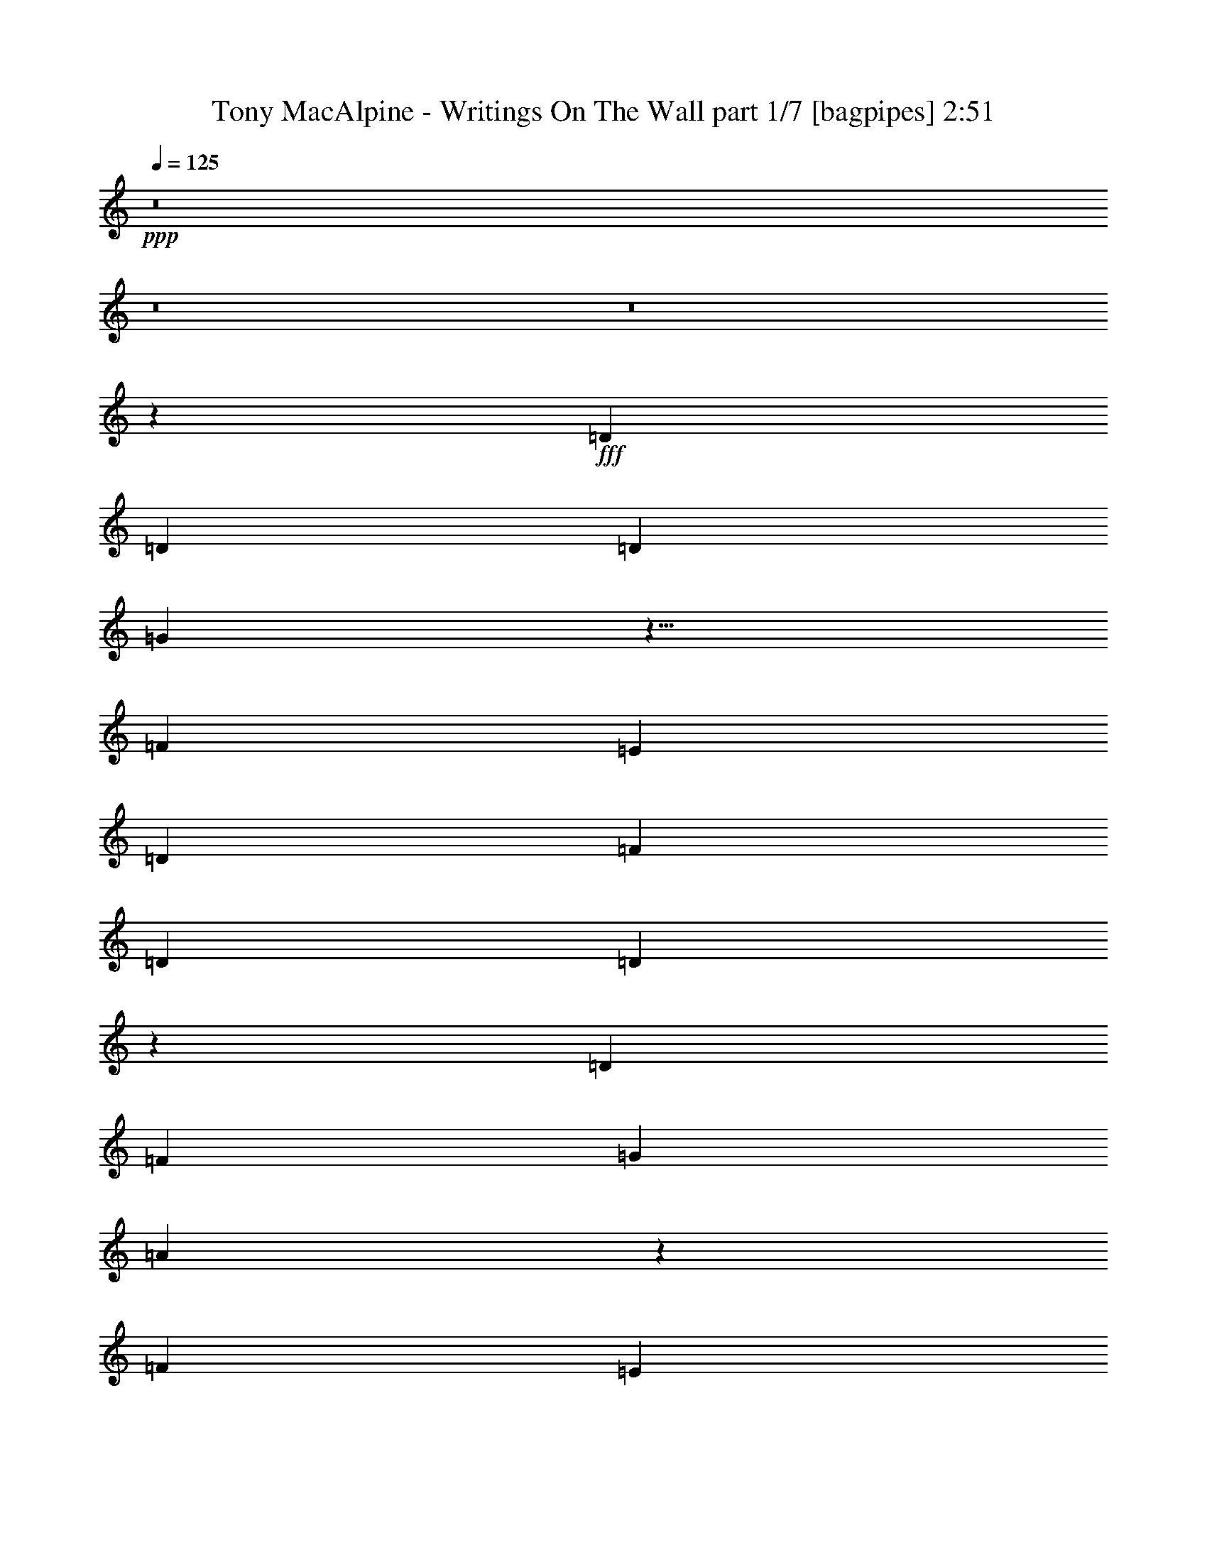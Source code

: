 % Produced with Bruzo's Transcoding Environment
% Transcribed by  Bruzo

X:1
T:  Tony MacAlpine - Writings On The Wall part 1/7 [bagpipes] 2:51
Z: Transcribed with BruTE 64
L: 1/4
Q: 125
K: C
+ppp+
z8
z8
z8
z29761/4000
+fff+
[=D2997/8000]
[=D1499/4000]
[=D2997/8000]
[=G2993/4000]
z9/8
[=F1499/4000]
[=E2997/8000]
[=D2997/8000]
[=F1199/1600]
[=D2997/8000]
[=D563/250]
z7187/1600
[=D2997/8000]
[=F1499/4000]
[=G2997/8000]
[=A6073/8000]
z8913/8000
[=F1499/4000]
[=E2997/8000]
[=D2997/8000]
[=F1199/1600]
[=F2997/8000]
[=E18103/8000]
z5153/2000
[=D2997/8000]
[=G1199/1600]
[=G2997/8000]
[=G2899/8000]
z387/1000
[=A2997/8000]
[=A2997/8000]
[^A891/800]
z3079/8000
[^A1499/4000]
[^A2997/8000]
[=A2997/8000]
[=G2997/8000]
[=A9733/2000]
z6011/4000
[=G1199/1600]
[=G2997/8000]
[=G1493/4000]
z3009/8000
[=A2991/8000]
z3003/8000
[^A8997/8000]
z26971/8000
[=d2997/8000]
[=d2997/8000]
[=c1499/4000]
[^A2997/8000]
[=c47/25]
z2387/1600
[=A1199/1600]
[=A2997/8000]
[=A1199/1600]
[=B2997/4000]
[=c3771/2000]
z2973/2000
[=A1199/1600]
[=A2997/8000]
[=A2997/4000]
[=B1149/1600]
[=c1199/1600]
[=B2997/4000]
[=A1199/1600]
[=G5893/8000]
z3099/8000
[=A2997/4000]
[=A2997/8000]
[=A1199/1600]
[=B1199/1600]
[=c373/200]
z4529/4000
[=c2997/8000]
[=e1199/1600]
[=d2997/8000]
[=d1199/1600]
[=c2997/8000]
[=e17961/8000]
z24001/8000
[=D2997/8000]
[=D2997/8000]
[=D1499/4000]
[=G6007/8000]
z8979/8000
[=F2997/8000]
[=E1499/4000]
[=D2997/8000]
[=F1199/1600]
[=D2997/8000]
[=D18037/8000]
z17957/4000
[=D2997/8000]
[=F1499/4000]
[=G2997/8000]
[=A3047/4000]
z2223/2000
[=F1499/4000]
[=E2997/8000]
[=D2997/8000]
[=A4827/1000]
z1511/1000
[=G1199/1600]
[=G2997/8000]
[=G73/200]
z1537/4000
[=A1199/1600]
[^A8931/8000]
z1211/1600
[^A1199/1600]
[=G2997/8000]
[=A38953/8000]
z2251/2000
[=D2997/8000]
[=G1199/1600]
[=G2997/8000]
[=G3007/8000]
z747/2000
[=A753/2000]
z1491/4000
[^A4509/4000]
z29947/8000
[=d2997/8000]
[=c2997/8000]
[^A1499/4000]
[=c15061/8000]
z5957/4000
[=A1199/1600]
[=A2997/8000]
[=A1199/1600]
[=B2997/4000]
[=c3021/1600]
z11621/8000
[=A2997/4000]
[=A1499/4000]
[=A2997/4000]
[=B1199/1600]
[=c2997/4000]
[=B1199/1600]
[=A1199/1600]
[=G2957/4000]
z3077/8000
[=A1199/1600]
[=A2997/8000]
[=A1199/1600]
[=B2997/4000]
[=c7471/4000]
z9037/8000
[=c2997/8000]
[=e1199/1600]
[=d2997/8000]
[=d2997/4000]
[=c1499/4000]
[=e8991/4000]
z8
z8
z8
z8
z8
z8
z8
z2691/500
[=c5993/1000]
z8
z8
z36613/8000
[=D1499/4000]
[=G2997/4000]
[=G1499/4000]
[=G2897/8000]
z3097/8000
[=A2997/8000]
[=A1499/4000]
[^A2227/2000]
z3081/8000
[^A2997/8000]
[^A2997/8000]
[=A1499/4000]
[=G2997/8000]
[=A3893/800]
z1503/1000
[=G2997/4000]
[=G1499/4000]
[=G373/1000]
z301/800
[=A299/800]
z601/1600
[^A1799/1600]
z6743/2000
[=d1499/4000]
[=d2997/8000]
[=c2997/8000]
[^A2997/8000]
[=c15039/8000]
z11937/8000
[=A1199/1600]
[=A2997/8000]
[=A2997/4000]
[=B1199/1600]
[=c7541/4000]
z5947/4000
[=A2997/4000]
[=A2997/8000]
[=A1199/1600]
[=B1149/1600]
[=c2997/4000]
[=B1199/1600]
[=A2997/4000]
[=G1473/2000]
z31/80
[=A1199/1600]
[=A2997/8000]
[=A1199/1600]
[=B2997/4000]
[=c14919/8000]
z9059/8000
[=c1499/4000]
[=e2997/4000]
[=d1499/4000]
[=d2997/4000]
[=c2997/8000]
[=e449/200]
z12013/8000
[=A1199/1600]
[=A2997/8000]
[=A1199/1600]
[=B2997/4000]
[=c7503/4000]
z1197/800
[=A2997/4000]
[=A1499/4000]
[=A2997/4000]
[=B1199/1600]
[=c2997/4000]
[=B1199/1600]
[=A1199/1600]
[=G1213/1600]
z1463/4000
[=A1199/1600]
[=A2997/8000]
[=A1199/1600]
[=B2997/4000]
[=c15093/8000]
z4443/4000
[=c2997/8000]
[=e1199/1600]
[=d2747/8000]
[=d2997/4000]
[=c1499/4000]
[=e17883/8000]
z1209/800
[=A2997/4000]
[=A2997/8000]
[=A1199/1600]
[=B1199/1600]
[=c14929/8000]
z6023/4000
[=A1199/1600]
[=A2997/8000]
[=A1199/1600]
[=B2997/4000]
[=c1199/1600]
[=B2997/4000]
[=A1199/1600]
[=G5989/8000]
z3003/8000
[=A2997/4000]
[=A1499/4000]
[=A2997/4000]
[=B1199/1600]
[=c1877/1000]
z4481/4000
[=c2997/8000]
[=e1199/1600]
[=d2997/8000]
[=d1199/1600]
[=c2997/8000]
[=e18057/8000]
z31/4

X:2
T:  Tony MacAlpine - Writings On The Wall part 2/7 [clarinet] 2:51
Z: Transcribed with BruTE 64
L: 1/4
Q: 125
K: C
+ppp+
z8
z8
z8
z8
z8
z8
z8
z8
z8
z9387/1600
+mp+
[=A1199/1600]
[=A2997/8000]
[=A1199/1600]
[=B2997/4000]
[=c3771/2000]
z59599/8000
[=A2997/4000]
[=A2997/8000]
[=A1199/1600]
[=B1199/1600]
[=c373/200]
z4529/4000
[=c1471/4000]
z8
z8
z8
z8
z8
z8
z23707/4000
[=A1199/1600]
[=A2997/8000]
[=A1199/1600]
[=B2997/4000]
[=c3021/1600]
z59577/8000
[=A1199/1600]
[=A2997/8000]
[=A1199/1600]
[=B2997/4000]
[=c7471/4000]
z9037/8000
[=c2963/8000]
z8
z8
z8
z8
z8
z8
z8
z8
z8
z8
z8
z8
z8
z8
z38437/8000
[=A1199/1600]
[=A2997/8000]
[=A2997/4000]
[=B1199/1600]
[=c7541/4000]
z17811/4000
[=A2997/4000]
[=A1499/4000]
[=A2997/4000]
[=B1199/1600]
[=c14897/8000]
z8
z20013/8000
[=A1199/1600]
[=A2997/8000]
[=A1199/1600]
[=B2997/4000]
[=c7503/4000]
z29963/4000
[=A1199/1600]
[=A2997/8000]
[=A1199/1600]
[=B2997/4000]
[=c15093/8000]
z5959/800
+pp+
[=A2997/4000]
[=A2997/8000]
[=A1199/1600]
[=B1199/1600]
[=c14929/8000]
z60003/8000
+ppp+
[=A2997/4000]
[=A1499/4000]
[=A2997/4000]
[=B1199/1600]
[=c1877/1000]
z8
z23/4

X:3
T:  Tony MacAlpine - Writings On The Wall part 3/7 [basson_vib] 2:51
Z: Transcribed with BruTE 64
L: 1/4
Q: 125
K: C
+ppp+
z8
z8
z8
z8
z8
z8
z8
z8
z8
z8
z8
z8
z8
z8
z8
z8
z8
z8
z8
z8
z8
z45491/8000
+mp+
[=B,11989/4000-^F11989/4000-=B11989/4000-]
+f+
[=B,3011/4000-^F3011/4000-=B3011/4000-=d3011/4000]
+mp+
[=B,4489/2000^F4489/2000=B4489/2000]
[=G,47957/8000=D47957/8000=G47957/8000]
[=B,11989/4000-^F11989/4000-=B11989/4000-]
+f+
[=B,3011/4000-^F3011/4000-=B3011/4000-=d3011/4000]
+mp+
[=B,8853/4000^F8853/4000=B8853/4000]
[=G,47957/8000=D47957/8000=G47957/8000]
[=D11989/2000=A11989/2000=d11989/2000=f11989/2000]
[^A,47957/8000=F47957/8000^A47957/8000]
[=D47957/8000=A47957/8000=d47957/8000=f47957/8000]
[=C3-=F3-=G3=c3-=f3-]
[=C5989/2000=F5989/2000=c5989/2000=f5989/2000]
[=c1483/500=f1483/500]
[^c23979/8000^f23979/8000]
[=d11989/4000=g11989/4000]
[^d47957/8000^g47957/8000]
[=A,8991/8000=E8991/8000=A8991/8000=a8991/8000]
[=B,281/250^F281/250=B281/250=b281/250]
[=C29973/8000=G29973/8000=c29973/8000=c'29973/8000]
[=F,11989/4000=C11989/4000=F11989/4000=f11989/4000]
[=E,281/250=B,281/250=E281/250=e281/250]
[=G,14987/8000=D14987/8000=G14987/8000=g14987/8000]
[=A,8991/8000=E8991/8000=A8991/8000=a8991/8000]
[=B,281/250^F281/250=B281/250=b281/250]
[=C29973/8000=G29973/8000=c29973/8000=c'29973/8000]
[=F,11989/4000=C11989/4000=F11989/4000=f11989/4000]
[=E,5809/4000=B,5809/4000=E5809/4000=e5809/4000]
z8
z8
z8
z8
z8
z8
z8
z8
z8
z8
z8
z8
z61/8

X:4
T:  Tony MacAlpine - Writings On The Wall part 4/7 [horn] 2:51
Z: Transcribed with BruTE 64
L: 1/4
Q: 125
K: C
+ppp+
z47957/8000
+f+
[=A2997/8000=e2997/8000]
[=A,773/4000]
z1451/8000
[=A,1549/8000]
z181/1000
[=G1499/4000=d1499/4000]
[=A,777/4000]
z1443/8000
[=A,1557/8000]
z9/50
[=A,39/200]
z719/4000
[^F2997/8000=B2997/8000]
[=A,313/1600]
z179/1000
[=G2997/8000=c2997/8000]
[=A,1571/8000]
z1427/8000
[=E2997/4000=A2997/4000]
[=A,1579/8000]
z1419/8000
[=A,1581/8000]
z177/1000
[=A,99/500]
z1413/8000
[=A2997/8000=d2997/8000]
[=A,159/800]
z22/125
[=A,199/1000]
z281/1600
[=G1199/1600=d1199/1600]
[=A,/5]
z1397/8000
[=A,1603/8000]
z697/4000
[=A,803/4000]
z1391/8000
[=G1499/4000=c1499/4000]
[=A,1611/8000]
z693/4000
[=A,807/4000]
z1383/8000
[=F1199/1600=c1199/1600]
[=A,811/4000]
z11/64
[=A,9/64]
z811/4000
[=A,689/4000]
z81/400
[=A2997/8000=e2997/8000]
[=A,1383/8000]
z807/4000
[=A,693/4000]
z403/2000
[=G2997/8000=d2997/8000]
[=A,1391/8000]
z803/4000
[=A,697/4000]
z1603/8000
[=A,1397/8000]
z1601/8000
[^F2997/8000=B2997/8000]
[=A,701/4000]
z319/1600
[=G1499/4000=c1499/4000]
[=A,1407/8000]
z159/800
[=E2997/4000=A2997/4000]
[=A,177/1000]
z791/4000
[=A,709/4000]
z1579/8000
[=A,1421/8000]
z197/1000
[=A281/250=c281/250]
[=G14987/8000=B14987/8000]
[=A8991/8000=c8991/8000]
[=G1199/1600=c1199/1600]
[=A2997/8000=d2997/8000]
[=A1499/4000=d1499/4000]
[=G2997/8000=c2997/8000]
[=D2997/8000=A2997/8000]
[=D147/800]
z1527/8000
[=D1473/8000]
z61/320
[=D2997/8000^A2997/8000]
[=D739/4000]
z1519/8000
[=D1481/8000]
z1517/8000
[=D2997/8000=A2997/8000]
[=D743/4000]
z1511/8000
[=D1489/8000]
z377/2000
[=D1499/4000^A1499/4000]
[=D747/4000]
z1503/8000
[=D2997/8000=A2997/8000]
[=D3/16]
z749/4000
[=D8991/8000=G8991/8000]
[^A,1499/4000=F1499/4000]
[^A,1513/8000]
z371/2000
[^A,379/2000]
z1481/8000
[^A,1499/4000=E1499/4000]
[^A,1521/8000]
z369/2000
[^A,381/2000]
z1473/8000
[^A,2997/8000=F2997/8000]
[^A,153/800]
z367/2000
[^A,383/2000]
z293/1600
[^A,2997/8000=E2997/8000]
[^A,769/4000]
z73/400
[^A,2997/8000=F2997/8000]
[^A,1543/8000]
z727/4000
[=F281/250]
[=D2997/8000=A2997/8000]
[=D1557/8000]
z1441/8000
[=D1559/8000]
z719/4000
[=D2997/8000^A2997/8000]
[=D313/1600]
z179/1000
[=D49/250]
z143/800
[=D2997/8000=A2997/8000]
[=D1573/8000]
z89/500
[=D197/1000]
z711/4000
[=D2997/8000^A2997/8000]
[=D1581/8000]
z177/1000
[=D2997/8000=A2997/8000]
[=D1587/8000]
z1411/8000
[=D281/250=G281/250]
[=C2997/8000=F2997/8000]
[=C/5]
z1397/8000
[=C1603/8000]
z697/4000
[=C1499/4000=E1499/4000]
[=C201/1000]
z1389/8000
[=C1611/8000]
z693/4000
[=C1499/4000=G1499/4000]
[=C101/500]
z1381/8000
[=C1619/8000]
z689/4000
[=C4371/4000=E4371/4000]
[=C2997/8000]
[=E,1499/4000]
[=F,2997/8000]
[^F,2997/8000]
[=G,1199/1600=D1199/1600=G1199/1600]
[=G,349/2000]
z1601/8000
[=G,1399/8000]
z799/4000
[=G,701/4000]
z399/2000
[=G,351/2000]
z1593/8000
[=G,1407/8000]
z159/800
[^D11989/8000^A11989/8000^d11989/8000]
[=D11989/8000=A11989/8000=d11989/8000]
[=C23979/8000=G23979/8000=c23979/8000]
[^A,17983/8000=F17983/8000^A17983/8000]
[=C1499/4000]
[^A,2997/8000]
[=A,2997/8000]
[=G,1199/1600=D1199/1600=G1199/1600]
[=G,1483/8000]
z757/4000
[=G,743/4000]
z1511/8000
[=G,1489/8000]
z1509/8000
[=G,1491/8000]
z753/4000
[=G,747/4000]
z1503/8000
[^D11989/8000^A11989/8000^d11989/8000]
[=C14987/8000=G14987/8000=c14987/8000]
[^A,11989/4000=F11989/4000^A11989/4000]
[=F,11989/8000=C11989/8000=F11989/8000]
[=E,11989/8000]
[=A1499/4000=e1499/4000]
[=A,1567/8000]
z143/800
[=A,157/800]
z1427/8000
[=G1499/4000=d1499/4000]
[=A,63/320]
z711/4000
[=A,789/4000]
z1419/8000
[=A,1581/8000]
z177/1000
[^F1499/4000=B1499/4000]
[=A,793/4000]
z1411/8000
[=G2997/8000=c2997/8000]
[=A,199/1000]
z703/4000
[=E2997/4000=A2997/4000]
[=A,/5]
z1397/8000
[=A,1603/8000]
z279/1600
[=A,321/1600]
z87/500
[=A2997/8000=d2997/8000]
[=A,1611/8000]
z1387/8000
[=A,1613/8000]
z173/1000
[=G2997/4000=d2997/4000]
[=A,811/4000]
z43/250
[=A,281/2000]
z1623/8000
[=A,1377/8000]
z81/400
[=G1499/4000=c1499/4000]
[=A,691/4000]
z323/1600
[=A,277/1600]
z403/2000
[=F1199/1600=c1199/1600]
[=A,1393/8000]
z401/2000
[=A,349/2000]
z1601/8000
[=A,1399/8000]
z1599/8000
[=A2997/8000=e2997/8000]
[=A,351/2000]
z1593/8000
[=A,1407/8000]
z159/800
[=G1499/4000=d1499/4000]
[=A,353/2000]
z317/1600
[=A,283/1600]
z791/4000
[=A,709/4000]
z79/400
[^F2997/8000=B2997/8000]
[=A,1423/8000]
z787/4000
[=G2997/8000=c2997/8000]
[=A,1429/8000]
z1569/8000
[=E2997/4000=A2997/4000]
[=A,1437/8000]
z1561/8000
[=A,1439/8000]
z779/4000
[=A,721/4000]
z311/1600
[=A281/250=c281/250]
[=G7493/4000=B7493/4000]
[=A281/250=c281/250]
[=G1199/1600=c1199/1600]
[=A2997/8000=d2997/8000]
[=A2997/8000=d2997/8000]
[=G1499/4000=c1499/4000]
[=D2997/8000=A2997/8000]
[=D1491/8000]
z753/4000
[=D747/4000]
z47/250
[=D2997/8000^A2997/8000]
[=D1499/8000]
z749/4000
[=D751/4000]
z299/1600
[=D1499/4000=A1499/4000]
[=D1507/8000]
z149/800
[=D151/800]
z1487/8000
[=D1499/4000^A1499/4000]
[=D303/1600]
z741/4000
[=D2997/8000=A2997/8000]
[=D1521/8000]
z369/2000
[=D281/250=G281/250]
[^A,1499/4000=F1499/4000]
[^A,767/4000]
z1463/8000
[^A,1537/8000]
z73/400
[^A,2997/8000=E2997/8000]
[^A,1543/8000]
z291/1600
[^A,309/1600]
z363/2000
[^A,2997/8000=F2997/8000]
[^A,1551/8000]
z1447/8000
[^A,1553/8000]
z361/2000
[^A,2997/8000=E2997/8000]
[^A,1559/8000]
z719/4000
[^A,1499/4000=F1499/4000]
[^A,391/2000]
z1433/8000
[=F281/250]
[=D2997/8000=A2997/8000]
[=D789/4000]
z1419/8000
[=D1581/8000]
z1417/8000
[=D2997/8000^A2997/8000]
[=D793/4000]
z1411/8000
[=D1589/8000]
z1409/8000
[=D2997/8000=A2997/8000]
[=D797/4000]
z1403/8000
[=D1597/8000]
z7/40
[=D1499/4000^A1499/4000]
[=D801/4000]
z279/1600
[=D2997/8000=A2997/8000]
[=D201/1000]
z139/800
[=D8991/8000=G8991/8000]
[=C1499/4000=F1499/4000]
[=C1621/8000]
z43/250
[=C281/2000]
z1623/8000
[=C1499/4000=E1499/4000]
[=C1379/8000]
z809/4000
[=C691/4000]
z323/1600
[=C2997/8000=G2997/8000]
[=C347/2000]
z161/800
[=C139/800]
z1607/8000
[=C281/250=E281/250]
[=C2997/8000]
[=E,2997/8000]
[=F,1499/4000]
[^F,2997/8000]
[=G,1199/1600=D1199/1600=G1199/1600]
[=G,1417/8000]
z79/400
[=G,71/400]
z1577/8000
[=G,1423/8000]
z787/4000
[=G,713/4000]
z393/2000
[=G,357/2000]
z1569/8000
[^D11989/8000^A11989/8000^d11989/8000]
[=D11989/8000=A11989/8000=d11989/8000]
[=C23979/8000=G23979/8000=c23979/8000]
[^A,17983/8000=F17983/8000^A17983/8000]
[=C1499/4000]
[^A,2997/8000]
[=A,2997/8000]
[=G,1199/1600=D1199/1600=G1199/1600]
[=G,47/250]
z1493/8000
[=G,1507/8000]
z149/800
[=G,151/800]
z93/500
[=G,189/1000]
z297/1600
[=G,303/1600]
z741/4000
[^D11989/8000^A11989/8000^d11989/8000]
[=C14987/8000=G14987/8000=c14987/8000]
[^A,11989/4000=F11989/4000^A11989/4000]
[=F,11989/8000=C11989/8000=F11989/8000]
[=E,11989/8000]
[=A1499/4000=e1499/4000]
[=A,397/2000]
z1409/8000
[=A,1591/8000]
z703/4000
[=G2997/8000=d2997/8000]
[=A,1597/8000]
z1401/8000
[=A,1599/8000]
z699/4000
[=A,801/4000]
z279/1600
[^F1499/4000=B1499/4000]
[=A,1607/8000]
z139/800
[=G2997/8000=c2997/8000]
[=A,1613/8000]
z173/1000
[=E1199/1600=A1199/1600]
[=A,1621/8000]
z43/250
[=A,281/2000]
z203/1000
[=A,43/250]
z1621/8000
[=A2997/8000=d2997/8000]
[=A,691/4000]
z323/1600
[=A,277/1600]
z1613/8000
[=G2997/4000=d2997/4000]
[=A,1393/8000]
z321/1600
[=A,279/1600]
z801/4000
[=A,699/4000]
z1599/8000
[=G2997/8000=c2997/8000]
[=A,351/2000]
z797/4000
[=A,703/4000]
z1591/8000
[=F1199/1600=c1199/1600]
[=A,707/4000]
z1583/8000
[=A,1417/8000]
z79/400
[=A,71/400]
z1577/8000
[=A1499/4000=e1499/4000]
[=A,57/320]
z393/2000
[=A,357/2000]
z1569/8000
[=G1499/4000=d1499/4000]
[=A,1433/8000]
z391/2000
[=A,359/2000]
z1561/8000
[=A,1439/8000]
z779/4000
[^F1499/4000=B1499/4000]
[=A,361/2000]
z1553/8000
[=G2997/8000=c2997/8000]
[=A,29/160]
z387/2000
[=E2997/4000=A2997/4000]
[=A,729/4000]
z1539/8000
[=A,1461/8000]
z1537/8000
[=A,1463/8000]
z767/4000
[=A281/250=c281/250]
[=G7493/4000=B7493/4000]
[=A281/250=c281/250]
[=G1199/1600=c1199/1600]
[=A6001/8000=d6001/8000]
z2991/8000
+p+
[=B6-]
+fff+
[=B47913/8000=b47913/8000]
[=e2997/8000]
[^f1499/8000]
[=b749/4000]
[=a1499/8000]
+f+
[^f1499/8000]
+fff+
[=f749/4000]
[^f1499/8000]
[=f749/4000]
[=e1499/8000]
[=d1499/8000]
[=B749/4000]
[=e1499/8000]
[=A1499/8000]
+f+
[=B749/4000]
+fff+
[=e1499/8000]
[=d1499/8000]
[=A749/4000]
+f+
[=B1499/8000]
+fff+
[=e1499/8000]
[=d749/4000]
[=A1249/8000]
+f+
[=B749/4000]
+fff+
[=e1499/8000]
[=d11989/8000]
[=G1499/8000]
[^F749/4000]
[=G999/4000=A999/4000]
[=B/8]
[=d749/4000]
[=e749/4000]
[^f999/4000=g999/4000]
[^g1999/8000=a1999/8000]
[=b999/4000=c'999/4000]
[^c999/4000=d999/4000]
[=e/8]
+f+
[=d1349/8000]
+fff+
[^c1099/8000]
[=b1349/8000]
[^a1099/8000]
[=a549/4000]
[=a999/4000^a999/4000]
[=b999/4000=c'999/4000]
[^c999/4000=d999/4000]
[=e999/4000=f999/4000]
[^f1999/8000=g1999/8000]
[=a1999/8000^a1999/8000]
[=c'1349/8000]
[^a549/4000]
[=a1099/8000]
[=g1349/8000]
[=f549/4000]
[=g1999/8000=a1999/8000]
[^a999/4000=c'999/4000]
[^c1999/8000=d1999/8000]
[=c'11989/4000]
[=E2997/8000]
+f+
[=F1499/4000]
[=E2997/8000]
[=F2997/8000]
+fff+
[=c1499/8000]
[=G1499/8000]
[=E749/4000]
[=F1499/8000]
[=f749/4000]
+f+
[=g1499/8000]
[=f2997/8000]
+fff+
[=e1499/8000]
+f+
[=G1499/8000]
+fff+
[=c749/4000]
+f+
[=G1499/8000]
+fff+
[=A1499/8000]
+f+
[=D749/4000]
+fff+
[^A1499/8000]
+f+
[=D1499/8000]
+fff+
[=G749/4000]
+f+
[=D1499/8000]
+fff+
[=E749/4000]
+f+
[=D1499/8000]
+fff+
[=F1499/8000]
+f+
[=D749/4000]
+fff+
[=D1499/8000]
+f+
[=A,1373/8000]
[=C/8]
+fff+
[=D2223/1600]
[=F749/4000]
+f+
[=G1499/8000]
+fff+
[=A1499/8000]
+f+
[^A749/4000]
[=c1499/8000]
[^A1499/8000]
[=A749/4000]
+fff+
[=G1499/8000]
[=A999/4000]
[^A999/4000]
[=c1999/8000]
[=d999/4000]
[=e999/4000]
[=f999/4000]
[=a999/4000]
[^a999/4000]
[=c'999/4000]
[=a999/4000^a999/4000]
+f+
[=c'999/4000^a999/4000]
+fff+
[=a1999/8000=g1999/8000]
[=a999/4000]
[=f1999/8000]
[=g999/4000]
[=a1997/8000]
[=c'/8]
[=d1997/8000]
[=e1999/8000=f1999/8000]
[=d999/4000=e999/4000]
[=f999/4000=g999/4000]
[=a999/4000^a999/4000]
+f+
[=a999/4000=g999/4000]
+fff+
[=e/8]
+f+
[=d999/4000]
+fff+
[=e999/4000=f999/4000]
[=g/8]
[=a749/4000]
+f+
[=g1499/8000]
+fff+
[=f1499/8000]
[=g749/4000]
[=c'843/500]
[=f25477/8000]
[=a1499/8000]
[=f749/4000]
[=c'1499/8000]
[^a1499/8000]
[=c'749/4000]
+f+
[=d1499/8000]
+fff+
[=g1499/8000]
[^a749/4000]
[=a1499/8000]
[=f1499/8000]
[=c'749/4000]
[^a1499/8000]
[=c'749/4000]
+f+
[=d1249/8000]
+fff+
[=g1499/8000]
[^a749/4000]
[=a1499/8000]
[^f1499/8000]
[^d749/4000]
[=a1499/8000]
[=d1499/8000]
[^f749/4000]
[=g1499/8000]
[=b1499/8000]
[=a749/4000]
[^f1499/8000]
[^d749/4000]
[=a1499/8000]
[=d1499/8000]
[^f749/4000]
[=g1499/8000]
[=b1499/8000]
[=b749/4000]
[=g1499/8000]
[=d1499/8000]
[=c'749/4000]
+f+
[=b999/4000]
+fff+
[=a1999/8000]
[=c'999/4000]
[=b749/4000]
[=g1499/8000]
[=d1499/8000]
[=c'749/4000]
[=d1499/8000]
[=e1499/8000]
[=b749/4000]
[=c'1499/8000]
[=b1499/8000]
+f+
[^g749/4000]
+fff+
[=e1499/8000]
[^g1499/8000]
[=c'749/4000]
+f+
[^g1499/8000]
+fff+
[=e749/4000]
[^g1499/8000]
[=b1499/8000]
+f+
[^g749/4000]
+fff+
[=e1499/8000]
[^g1499/8000]
[=c'749/4000]
+f+
[^g1499/8000]
+fff+
[=e1499/8000]
[^g749/4000]
[=b1499/8000]
+f+
[^g1499/8000]
+fff+
[=e749/4000]
[^g1499/8000]
[=c'749/4000]
+f+
[^g1499/8000]
+fff+
[=e1499/8000]
[^g749/4000]
[=b1499/8000]
+f+
[^g1499/8000]
+fff+
[=e749/4000]
[^g1499/8000]
[=c'1499/8000]
+f+
[^g749/4000]
+fff+
[=e1499/8000]
[^g1499/8000]
[=a17983/8000]
+f+
[=C29973/8000=G29973/8000=c29973/8000]
[=F11989/4000]
[=E,281/250=B,281/250=E281/250]
[=G,14987/8000=D14987/8000=G14987/8000]
[=A8991/8000=c8991/8000]
[=B281/250=d281/250]
[=c29973/8000=e29973/8000]
[=e2997/8000=c'2997/8000]
[=e4471/800=c'4471/800]
[=G,2997/4000=D2997/4000=G2997/4000]
[=G,279/1600]
z1603/8000
[=G,1397/8000]
z/5
[=G,7/40]
z1597/8000
[=G,1403/8000]
z797/4000
[=G,703/4000]
z199/1000
[^D11989/8000^A11989/8000^d11989/8000]
[=D11989/8000=A11989/8000=d11989/8000]
[=C11989/4000=G11989/4000=c11989/4000]
[^A,281/125=F281/125^A281/125]
[=C2997/8000]
[^A,1499/4000]
[=A,2997/8000]
[=G,2997/4000=D2997/4000=G2997/4000]
[=G,741/4000]
z379/2000
[=G,371/2000]
z1513/8000
[=G,1487/8000]
z151/800
[=G,149/800]
z377/2000
[=G,373/2000]
z301/1600
[^D11989/8000^A11989/8000^d11989/8000]
[=C7493/4000=G7493/4000=c7493/4000]
[^A,23979/8000=F23979/8000^A23979/8000]
[=F,11989/8000=C11989/8000=F11989/8000]
[=E,11989/8000]
[=A2997/8000=e2997/8000]
[=A,783/4000]
z179/1000
[=A,49/250]
z1429/8000
[=G2997/8000=d2997/8000]
[=A,787/4000]
z1423/8000
[=A,1577/8000]
z1421/8000
[=A,1579/8000]
z709/4000
[^F2997/8000=B2997/8000]
[=A,317/1600]
z1413/8000
[=G2997/8000=c2997/8000]
[=A,159/800]
z1407/8000
[=E1199/1600=A1199/1600]
[=A,799/4000]
z1399/8000
[=A,1601/8000]
z349/2000
[=A,401/2000]
z697/4000
[=A2997/8000=d2997/8000]
[=A,1609/8000]
z347/2000
[=A,403/2000]
z277/1600
[=G1199/1600=d1199/1600]
[=A,81/400]
z1377/8000
[=A,1623/8000]
z9/64
[=A,11/64]
z811/4000
[=G2997/8000=c2997/8000]
[=A,1381/8000]
z101/500
[=A,173/1000]
z807/4000
[=F2997/4000=c2997/4000]
[=A,87/500]
z803/4000
[=A,697/4000]
z1603/8000
[=A,1397/8000]
z/5
[=A2997/8000=e2997/8000]
[=A,1403/8000]
z319/1600
[=A,281/1600]
z199/1000
[=G2997/8000=d2997/8000]
[=A,1411/8000]
z1587/8000
[=A,1413/8000]
z99/500
[=A,177/1000]
z1581/8000
[^F2997/8000=B2997/8000]
[=A,711/4000]
z197/1000
[=G2997/8000=c2997/8000]
[=A,1427/8000]
z157/800
[=E1199/1600=A1199/1600]
[=A,287/1600]
z781/4000
[=A,719/4000]
z1559/8000
[=A,1441/8000]
z1557/8000
[=A281/250=c281/250]
[=G7493/4000=B7493/4000]
[=F,281/250=C281/250=F281/250]
[=E,7493/4000=B,7493/4000=E7493/4000]
[=A1499/4000=e1499/4000]
[=A,1489/8000]
z377/2000
[=A,373/2000]
z301/1600
[=G2997/8000=d2997/8000]
[=A,749/4000]
z3/16
[=A,3/16]
z1497/8000
[=A,1503/8000]
z747/4000
[^F1499/4000=B1499/4000]
[=A,377/2000]
z1489/8000
[=G2997/8000=c2997/8000]
[=A,757/4000]
z1483/8000
[=E1199/1600=A1199/1600]
[=A,761/4000]
z59/320
[=A,61/320]
z1473/8000
[=A,1527/8000]
z147/800
[=A2997/8000=d2997/8000]
[=A,1533/8000]
z183/1000
[=A,24/125]
z731/4000
[=G2997/4000=d2997/4000]
[=A,193/1000]
z727/4000
[=A,773/4000]
z1451/8000
[=A,1549/8000]
z181/1000
[=G2997/8000=c2997/8000]
[=A,311/1600]
z1443/8000
[=A,1557/8000]
z9/50
[=F1199/1600=c1199/1600]
[=A,313/1600]
z179/1000
[=A,49/250]
z1429/8000
[=A,1571/8000]
z713/4000
[=A1499/4000=e1499/4000]
[=A,197/1000]
z1421/8000
[=A,1579/8000]
z709/4000
[=G1499/4000=d1499/4000]
[=A,99/500]
z1413/8000
[=A,1587/8000]
z141/800
[=A,159/800]
z1407/8000
[^F1499/4000=B1499/4000]
[=A,319/1600]
z701/4000
[=G2997/8000=c2997/8000]
[=A,1601/8000]
z1397/8000
[=E2997/4000=A2997/4000]
[=A,1609/8000]
z347/2000
[=A,403/2000]
z693/4000
[=A,807/4000]
z1383/8000
[=A4371/4000=c4371/4000]
[=B7493/4000=d7493/4000]
[=A281/250=c281/250]
[=G14987/8000=B14987/8000]
[=A2997/8000=e2997/8000]
[=A,1413/8000]
z99/500
[=A,177/1000]
z1581/8000
[=G1499/4000=d1499/4000]
[=A,1421/8000]
z197/1000
[=A,89/500]
z1573/8000
[=A,1427/8000]
z1571/8000
[^F2997/8000=B2997/8000]
[=A,179/1000]
z313/1600
[=G2997/8000=c2997/8000]
[=A,719/4000]
z39/200
[=E2997/4000=A2997/4000]
[=A,723/4000]
z97/500
[=A,181/1000]
z1549/8000
[=A,1451/8000]
z773/4000
[=A2997/8000=d2997/8000]
[=A,1457/8000]
z1541/8000
[=A,1459/8000]
z769/4000
[=G1199/1600=d1199/1600]
[=A,1467/8000]
z153/800
[=A,147/800]
z1527/8000
[=A,1473/8000]
z381/2000
+mp+
[=G1499/4000=c1499/4000]
[=A,739/4000]
z1519/8000
[=A,1481/8000]
z379/2000
[=F1199/1600=c1199/1600]
[=A,1489/8000]
z377/2000
[=A,373/2000]
z301/1600
[=A,299/1600]
z1503/8000
[=A2997/8000=e2997/8000]
[=A,3/16]
z1497/8000
[=A,1503/8000]
z299/1600
[=G2997/8000=d2997/8000]
[=A,377/2000]
z1489/8000
[=A,1511/8000]
z743/4000
[=A,757/4000]
z371/2000
[^F2997/8000=B2997/8000]
+p+
[=A,1519/8000]
z739/4000
[=G1499/4000=c1499/4000]
[=A,381/2000]
z1473/8000
[=E2997/4000=A2997/4000]
[=A,1533/8000]
z293/1600
[=A,307/1600]
z731/4000
[=A,769/4000]
z1459/8000
+pp+
[=A281/250=c281/250]
[=B14987/8000=d14987/8000]
+ppp+
[=A8991/8000=c8991/8000]
[=G15071/8000=B15071/8000]
z25/4

X:5
T:  Tony MacAlpine - Writings On The Wall part 5/7 [lute] 2:51
Z: Transcribed with BruTE 64
L: 1/4
Q: 125
K: C
+ppp+
z47957/8000
+f+
[=A2997/8000=e2997/8000]
[=A,523/4000]
z1951/8000
[=A,1049/8000]
z487/2000
[=G1499/4000=d1499/4000]
[=A,527/4000]
z1943/8000
[=A,1057/8000]
z97/400
[=A,53/400]
z969/4000
[^F2997/8000=B2997/8000]
[=A,213/1600]
z483/2000
[=G2997/8000=c2997/8000]
[=A,1071/8000]
z1927/8000
[=E2997/4000=A2997/4000]
[=A,1079/8000]
z1919/8000
[=A,1081/8000]
z479/2000
[=A,271/2000]
z1913/8000
[=A2997/8000=d2997/8000]
[=A,109/800]
z477/2000
[=A,273/2000]
z381/1600
[=G1199/1600=d1199/1600]
[=A,11/80]
z1897/8000
[=A,1103/8000]
z947/4000
[=A,553/4000]
z1891/8000
[=G1499/4000=c1499/4000]
[=A,1111/8000]
z943/4000
[=A,557/4000]
z1883/8000
[=F1199/1600=c1199/1600]
[=A,561/4000]
z15/64
[=A,9/64]
z811/4000
[=A,689/4000]
z81/400
[=A2997/8000=e2997/8000]
[=A,1383/8000]
z807/4000
[=A,693/4000]
z403/2000
[=G2997/8000=d2997/8000]
[=A,1391/8000]
z803/4000
[=A,697/4000]
z1603/8000
[=A,/8]
z999/4000
[^F2997/8000=B2997/8000]
[=A,/8]
z1997/8000
[=G1499/4000=c1499/4000]
[=A,/8]
z1997/8000
[=E2997/4000=A2997/4000]
[=A,/8]
z999/4000
[=A,/8]
z1997/8000
[=A,/8]
z1997/8000
[=F,281/250=C281/250=F281/250]
[=G,14987/8000=D14987/8000=G14987/8000]
[=F,8991/8000=C8991/8000=F8991/8000]
[=E,14987/8000=C14987/8000=E14987/8000]
[=D2997/8000=A2997/8000]
[=D/8]
z1997/8000
[=D/8]
z999/4000
[=D2997/8000^A2997/8000]
[=D/8]
z1997/8000
[=D/8]
z999/4000
[=D2997/8000=A2997/8000]
[=D/8]
z1997/8000
[=D/8]
z1997/8000
[=D1499/4000^A1499/4000]
[=D/8]
z1997/8000
[=D2997/8000=A2997/8000]
[=D/8]
z999/4000
[=D8991/8000=G8991/8000]
[^A,1499/4000=F1499/4000]
[^A,1013/8000]
z31/125
[^A,127/1000]
z1981/8000
[^A,1499/4000=E1499/4000]
[^A,1021/8000]
z247/1000
[^A,16/125]
z1973/8000
[^A,2997/8000=F2997/8000]
[^A,103/800]
z123/500
[^A,129/1000]
z393/1600
[^A,2997/8000=E2997/8000]
[^A,519/4000]
z49/200
[^A,2997/8000=F2997/8000]
[^A,1043/8000]
z977/4000
[=F281/250=f281/250]
[=D2997/8000=A2997/8000]
[=D1057/8000]
z1941/8000
[=D1059/8000]
z969/4000
[=D2997/8000^A2997/8000]
[=D213/1600]
z483/2000
[=D267/2000]
z193/800
[=D2997/8000=A2997/8000]
[=D1073/8000]
z481/2000
[=D269/2000]
z961/4000
[=D2997/8000^A2997/8000]
[=D1081/8000]
z479/2000
[=D2997/8000=A2997/8000]
[=D1087/8000]
z1911/8000
[=D281/250=G281/250]
[=C2997/8000=F2997/8000]
[=C11/80]
z1897/8000
[=C1103/8000]
z947/4000
[=C1499/4000=E1499/4000]
[=C277/2000]
z1889/8000
[=C1111/8000]
z943/4000
[=C1499/4000=G1499/4000]
[=C279/2000]
z1881/8000
[=C1119/8000]
z939/4000
[=C4371/4000=E4371/4000]
[=C2997/8000]
[=E,1499/4000]
[=F,2997/8000]
[^F,2997/8000]
[=G,1199/1600=D1199/1600=G1199/1600]
[=G,/8]
z1997/8000
[=G,/8]
z1997/8000
[=G,/8]
z999/4000
[=G,/8]
z1997/8000
[=G,/8]
z1997/8000
[^D11989/8000^A11989/8000^d11989/8000]
[=D11989/8000=A11989/8000=d11989/8000]
[=C23979/8000=G23979/8000=c23979/8000]
[^A,17983/8000=F17983/8000^A17983/8000]
[=C1499/4000]
[^A,2997/8000]
[=A,2997/8000]
[=G,1199/1600=D1199/1600=G1199/1600]
[=G,/8]
z1997/8000
[=G,/8]
z1997/8000
[=G,/8]
z999/4000
[=G,/8]
z1997/8000
[=G,/8]
z1997/8000
[^D11989/8000^A11989/8000^d11989/8000]
[=C14987/8000=G14987/8000=c14987/8000]
[^A,11989/4000=F11989/4000^A11989/4000]
[=F,11989/8000=C11989/8000=F11989/8000]
[=E,11989/8000]
[=A1499/4000=e1499/4000]
[=A,1067/8000]
z193/800
[=A,107/800]
z1927/8000
[=G1499/4000=d1499/4000]
[=A,43/320]
z961/4000
[=A,539/4000]
z1919/8000
[=A,1081/8000]
z479/2000
[^F1499/4000=B1499/4000]
[=A,543/4000]
z1911/8000
[=G2997/8000=c2997/8000]
[=A,273/2000]
z953/4000
[=E2997/4000=A2997/4000]
[=A,11/80]
z1897/8000
[=A,1103/8000]
z379/1600
[=A,221/1600]
z473/2000
[=A2997/8000=d2997/8000]
[=A,1111/8000]
z1887/8000
[=A,1113/8000]
z471/2000
[=G2997/4000=d2997/4000]
[=A,561/4000]
z469/2000
[=A,281/2000]
z1623/8000
[=A,1377/8000]
z81/400
[=G1499/4000=c1499/4000]
[=A,691/4000]
z323/1600
[=A,277/1600]
z403/2000
[=F1199/1600=c1199/1600]
[=A,1393/8000]
z401/2000
[=A,/8]
z1997/8000
[=A,/8]
z999/4000
[=A2997/8000=e2997/8000]
[=A,/8]
z1997/8000
[=A,/8]
z1997/8000
[=G1499/4000=d1499/4000]
[=A,/8]
z1997/8000
[=A,/8]
z1997/8000
[=A,/8]
z999/4000
[^F2997/8000=B2997/8000]
[=A,/8]
z1997/8000
[=G2997/8000=c2997/8000]
[=A,/8]
z999/4000
[=E2997/4000=A2997/4000]
[=A,/8]
z999/4000
[=A,/8]
z1997/8000
[=A,/8]
z1997/8000
[=F,281/250=C281/250=F281/250]
[=G,7493/4000=D7493/4000=G7493/4000]
[=F,281/250=C281/250=F281/250]
[=E,14987/8000=C14987/8000=E14987/8000]
[=D2997/8000=A2997/8000]
[=D/8]
z1997/8000
[=D/8]
z999/4000
[=D2997/8000^A2997/8000]
[=D/8]
z1997/8000
[=D501/4000]
z399/1600
[=D1499/4000=A1499/4000]
[=D1007/8000]
z199/800
[=D101/800]
z1987/8000
[=D1499/4000^A1499/4000]
[=D203/1600]
z991/4000
[=D2997/8000=A2997/8000]
[=D1021/8000]
z247/1000
[=D281/250=G281/250]
[^A,1499/4000=F1499/4000]
[^A,517/4000]
z1963/8000
[^A,1037/8000]
z49/200
[^A,2997/8000=E2997/8000]
[^A,1043/8000]
z391/1600
[^A,209/1600]
z61/250
[^A,2997/8000=F2997/8000]
[^A,1051/8000]
z1947/8000
[^A,1053/8000]
z243/1000
[^A,2997/8000=E2997/8000]
[^A,1059/8000]
z969/4000
[^A,1499/4000=F1499/4000]
[^A,133/1000]
z1933/8000
[=F281/250=f281/250]
[=D2997/8000=A2997/8000]
[=D539/4000]
z1919/8000
[=D1081/8000]
z1917/8000
[=D2997/8000^A2997/8000]
[=D543/4000]
z1911/8000
[=D1089/8000]
z1909/8000
[=D2997/8000=A2997/8000]
[=D547/4000]
z1903/8000
[=D1097/8000]
z19/80
[=D1499/4000^A1499/4000]
[=D551/4000]
z379/1600
[=D2997/8000=A2997/8000]
[=D277/2000]
z189/800
[=D8991/8000=G8991/8000]
[=C1499/4000=F1499/4000]
[=C1121/8000]
z469/2000
[=C281/2000]
z1623/8000
[=C1499/4000=E1499/4000]
[=C1379/8000]
z809/4000
[=C691/4000]
z323/1600
[=C2997/8000=G2997/8000]
[=C347/2000]
z161/800
[=C139/800]
z1607/8000
[=C281/250=E281/250]
[=C2997/8000]
[=E,2997/8000]
[=F,1499/4000]
[^F,2997/8000]
[=G,1199/1600=D1199/1600=G1199/1600]
[=G,/8]
z1997/8000
[=G,/8]
z1997/8000
[=G,/8]
z1997/8000
[=G,/8]
z999/4000
[=G,/8]
z1997/8000
[^D11989/8000^A11989/8000^d11989/8000]
[=D11989/8000=A11989/8000=d11989/8000]
[=C23979/8000=G23979/8000=c23979/8000]
[^A,17983/8000=F17983/8000^A17983/8000]
[=C1499/4000]
[^A,2997/8000]
[=A,2997/8000]
[=G,1199/1600=D1199/1600=G1199/1600]
[=G,251/2000]
z1993/8000
[=G,1007/8000]
z199/800
[=G,101/800]
z497/2000
[=G,253/2000]
z397/1600
[=G,203/1600]
z991/4000
[^D11989/8000^A11989/8000^d11989/8000]
[=C14987/8000=G14987/8000=c14987/8000]
[^A,11989/4000=F11989/4000^A11989/4000]
[=F,11989/8000=C11989/8000=F11989/8000]
[=E,11989/8000]
[=A1499/4000=e1499/4000]
[=A,17/125]
z1909/8000
[=A,1091/8000]
z953/4000
[=G2997/8000=d2997/8000]
[=A,1097/8000]
z1901/8000
[=A,1099/8000]
z949/4000
[=A,551/4000]
z379/1600
[^F1499/4000=B1499/4000]
[=A,1107/8000]
z189/800
[=G2997/8000=c2997/8000]
[=A,1113/8000]
z471/2000
[=E1199/1600=A1199/1600]
[=A,1121/8000]
z469/2000
[=A,281/2000]
z203/1000
[=A,43/250]
z1621/8000
[=A2997/8000=d2997/8000]
[=A,691/4000]
z323/1600
[=A,277/1600]
z1613/8000
[=G2997/4000=d2997/4000]
[=A,1393/8000]
z321/1600
[=A,279/1600]
z801/4000
[=A,/8]
z1997/8000
[=G2997/8000=c2997/8000]
[=A,/8]
z999/4000
[=A,/8]
z1997/8000
[=F1199/1600=c1199/1600]
[=A,/8]
z1997/8000
[=A,/8]
z1997/8000
[=A,/8]
z1997/8000
[=A1499/4000=e1499/4000]
[=A,/8]
z1997/8000
[=A,/8]
z1997/8000
[=G1499/4000=d1499/4000]
[=A,/8]
z1997/8000
[=A,/8]
z1997/8000
[=A,/8]
z1997/8000
[^F1499/4000=B1499/4000]
[=A,/8]
z1997/8000
[=G2997/8000=c2997/8000]
[=A,/8]
z999/4000
[=E2997/4000=A2997/4000]
[=A,/8]
z1997/8000
[=A,/8]
z999/4000
[=A,/8]
z1997/8000
[=F,281/250=C281/250=F281/250]
[=G,7493/4000=D7493/4000=G7493/4000]
[=F,281/250=C281/250=F281/250]
[=E,14987/8000=C14987/8000=E14987/8000]
[^F2997/8000=B2997/8000]
[=B,253/2000]
z397/1600
[=B,203/1600]
z991/4000
[^F1499/4000=B1499/4000]
[=B,51/400]
z1977/8000
[=B,1023/8000]
z987/4000
[=B,513/4000]
z493/2000
[^F2997/8000=B2997/8000]
[=A2997/4000=d2997/4000]
[^F12037/8000=B12037/8000]
z5947/8000
[=D2997/8000=G2997/8000]
[=G,33/250]
z971/4000
[=G,529/4000]
z1939/8000
[=D2997/8000=G2997/8000]
[=G,133/1000]
z967/4000
[=G,533/4000]
z1931/8000
[=G,1069/8000]
z241/1000
[=G,67/500]
z77/320
[=D1499/4000]
[=G,1077/8000]
z6/25
[^C2997/8000]
[=G,1083/8000]
z383/1600
[=D2997/8000]
[=G,17/125]
z1909/8000
[^C1199/1600]
[^F2997/8000=B2997/8000]
[=B,1099/8000]
z949/4000
[=B,551/4000]
z237/1000
[^F2997/8000=B2997/8000]
[=B,1107/8000]
z189/800
[=B,111/800]
z1887/8000
[=B,1113/8000]
z377/1600
[^F2997/8000]
[=A1199/1600=d1199/1600]
[^F11623/8000=B11623/8000]
z611/800
[=D1499/4000=G1499/4000]
[=G,87/500]
z321/1600
[=G,279/1600]
z801/4000
[=D2997/8000=G2997/8000]
[=G,/8]
z999/4000
[=G,/8]
z1997/8000
[=G,/8]
z1997/8000
[=G,/8]
z999/4000
[=D2997/8000]
[=G,/8]
z1997/8000
[^C2997/8000]
[=G,/8]
z999/4000
[=D2997/8000]
[=G,/8]
z1997/8000
[^C1199/1600]
[=A2997/8000=d2997/8000]
[=D/8]
z1997/8000
[=D/8]
z999/4000
[=A2997/8000=d2997/8000]
[=D/8]
z1997/8000
[=D/8]
z999/4000
[=D/8]
z1997/8000
[=D/8]
z1997/8000
[=c2997/8000-=e2997/8000]
[=c3003/8000-=f3003/8000]
[=c187/500=e187/500]
[=A5963/8000=d5963/8000]
z9023/8000
[=F1499/4000^A1499/4000]
[^A,/8]
z1997/8000
[^A,/8]
z1997/8000
[=F1499/4000^A1499/4000]
[^A,/8]
z1997/8000
[^A,/8]
z1997/8000
[^A,/8]
z1997/8000
[^A,/8]
z999/4000
[=C2997/8000]
[=F,1001/8000]
z499/2000
[^A,1499/4000]
[=F,503/4000]
z1991/8000
[=C2997/8000]
[=F,253/2000]
z397/1600
[=C1199/1600]
[=A2997/8000=d2997/8000]
[=D1023/8000]
z79/320
[=D41/320]
z493/2000
[=A2997/8000=d2997/8000]
[=D1031/8000]
z983/4000
[=D517/4000]
z491/2000
[=D259/2000]
z1961/8000
[=D1039/8000]
z979/4000
[=c1499/4000-=e1499/4000]
[=c1501/4000-=f1501/4000]
[=c187/500=e187/500]
[=A121/160=d121/160]
z8937/8000
[=C2997/8000=F2997/8000]
[=C533/4000]
z1931/8000
[=C1069/8000]
z241/1000
[=C1499/4000=E1499/4000]
[=C537/4000]
z1923/8000
[=C1077/8000]
z6/25
[=C1499/4000=F1499/4000]
[=C541/4000]
z383/1600
[=C217/1600]
z239/1000
[=C2997/8000=E2997/8000]
[=C1091/8000]
z1907/8000
[=C1093/8000]
z119/500
[=C2997/8000]
[^A,1499/4000]
[=A,2997/8000]
[=G,2997/8000]
[=F,1199/1600=C1199/1600=F1199/1600]
[=F,139/1000]
z377/1600
[=F,223/1600]
z941/4000
[=F,559/4000]
z47/200
[=F,7/50]
z1877/8000
[=F,1123/8000]
z203/1000
[=F,43/250]
z1621/8000
[^F,23979/8000=D23979/8000=A23979/8000=d23979/8000]
[=G,2997/8000=D2997/8000=G2997/8000]
[=G,/8]
z1997/8000
[=G,/8]
z999/4000
[=G,/8]
z1997/8000
[=G,/8]
z1997/8000
[=G,/8]
z1997/8000
[=G,/8]
z999/4000
[=G,/8]
z1997/8000
[^G,2997/8000]
[^G,1499/4000]
[^G,2997/8000]
[^G,2997/8000]
[^G,2997/8000]
[^G,1499/4000]
[^G,2997/8000]
[^G,2997/8000]
[^G,1499/4000]
[^G,2997/8000]
[^G,2997/8000]
[^G,2997/8000]
[^G,1499/4000]
[^G,2997/8000]
[^G,2997/8000]
[^G,1499/4000]
[=A,8991/8000=E8991/8000=A8991/8000]
[=B,281/250^F281/250=B281/250]
[=C29973/8000=G29973/8000=c29973/8000]
[=F,11989/4000=C11989/4000=F11989/4000]
[=E,281/250=B,281/250=E281/250]
[=G,14987/8000=D14987/8000=G14987/8000]
[=A,8991/8000=E8991/8000=A8991/8000]
[=B,281/250^F281/250=B281/250]
[=C29973/8000=G29973/8000=c29973/8000]
[=F,11989/4000=C11989/4000=F11989/4000]
[=E,587/400=B,587/400=E587/400]
[=C2997/8000]
[=E,2997/8000]
[=F,2997/8000]
[^F,1499/4000]
[=G,2997/4000=D2997/4000=G2997/4000]
[=G,279/1600]
z1603/8000
[=G,/8]
z1997/8000
[=G,/8]
z1997/8000
[=G,/8]
z1997/8000
[=G,/8]
z999/4000
[^D11989/8000^A11989/8000^d11989/8000]
[=D11989/8000=A11989/8000=d11989/8000]
[=C11989/4000=G11989/4000=c11989/4000]
[^A,281/125=F281/125^A281/125]
[=C2997/8000]
[^A,1499/4000]
[=A,2997/8000]
[=G,2997/4000=D2997/4000=G2997/4000]
[=G,/8]
z999/4000
[=G,/8]
z1997/8000
[=G,/8]
z1997/8000
[=G,/8]
z999/4000
[=G,/8]
z1997/8000
[^D11989/8000^A11989/8000^d11989/8000]
[=C7493/4000=G7493/4000=c7493/4000]
[^A,23979/8000=F23979/8000^A23979/8000]
[=F,11989/8000=C11989/8000=F11989/8000]
[=E,11989/8000]
[=A2997/8000=e2997/8000]
[=A,533/4000]
z483/2000
[=A,267/2000]
z1929/8000
[=G2997/8000=d2997/8000]
[=A,537/4000]
z1923/8000
[=A,1077/8000]
z1921/8000
[=A,1079/8000]
z959/4000
[^F2997/8000=B2997/8000]
[=A,217/1600]
z1913/8000
[=G2997/8000=c2997/8000]
[=A,109/800]
z1907/8000
[=E1199/1600=A1199/1600]
[=A,549/4000]
z1899/8000
[=A,1101/8000]
z237/1000
[=A,69/500]
z947/4000
[=A2997/8000=d2997/8000]
[=A,1109/8000]
z59/250
[=A,139/1000]
z377/1600
[=G1199/1600=d1199/1600]
[=A,7/50]
z1877/8000
[=A,1123/8000]
z13/64
[=A,11/64]
z811/4000
[=G2997/8000=c2997/8000]
[=A,1381/8000]
z101/500
[=A,173/1000]
z807/4000
[=F2997/4000=c2997/4000]
[=A,87/500]
z803/4000
[=A,697/4000]
z1603/8000
[=A,/8]
z1997/8000
[=A2997/8000=e2997/8000]
[=A,/8]
z999/4000
[=A,/8]
z1997/8000
[=G2997/8000=d2997/8000]
[=A,/8]
z999/4000
[=A,/8]
z1997/8000
[=A,/8]
z1997/8000
[^F2997/8000=B2997/8000]
[=A,/8]
z999/4000
[=G2997/8000=c2997/8000]
[=A,/8]
z1997/8000
[=E1199/1600=A1199/1600]
[=A,/8]
z1997/8000
[=A,/8]
z1997/8000
[=A,/8]
z999/4000
[=F,281/250=C281/250=F281/250]
[=G,7493/4000=D7493/4000=G7493/4000]
[=F,281/250=C281/250=F281/250]
[=E,7493/4000=B,7493/4000=E7493/4000]
[=A1499/4000=e1499/4000]
[=A,/8]
z1997/8000
[=A,/8]
z1997/8000
[=G2997/8000=d2997/8000]
[=A,/8]
z999/4000
[=A,/8]
z1997/8000
[=A,1003/8000]
z997/4000
[^F1499/4000=B1499/4000]
[=A,63/500]
z1989/8000
[=G2997/8000=c2997/8000]
[=A,507/4000]
z1983/8000
[=E1199/1600=A1199/1600]
[=A,511/4000]
z79/320
[=A,41/320]
z1973/8000
[=A,1027/8000]
z197/800
[=A2997/8000=d2997/8000]
[=A,1033/8000]
z491/2000
[=A,259/2000]
z981/4000
[=G2997/4000=d2997/4000]
[=A,261/2000]
z977/4000
[=A,523/4000]
z1951/8000
[=A,1049/8000]
z487/2000
[=G2997/8000=c2997/8000]
[=A,211/1600]
z1943/8000
[=A,1057/8000]
z97/400
[=F1199/1600=c1199/1600]
[=A,213/1600]
z483/2000
[=A,267/2000]
z1929/8000
[=A,1071/8000]
z963/4000
[=A1499/4000=e1499/4000]
[=A,269/2000]
z1921/8000
[=A,1079/8000]
z959/4000
[=G1499/4000=d1499/4000]
[=A,271/2000]
z1913/8000
[=A,1087/8000]
z191/800
[=A,109/800]
z1907/8000
[^F1499/4000=B1499/4000]
[=A,219/1600]
z951/4000
[=G2997/8000=c2997/8000]
[=A,1101/8000]
z1897/8000
[=E2997/4000=A2997/4000]
[=A,1109/8000]
z59/250
[=A,139/1000]
z943/4000
[=A,557/4000]
z1883/8000
[=F,4371/4000=C4371/4000=F4371/4000]
[=G,7493/4000=D7493/4000=G7493/4000]
[=F,281/250=C281/250=F281/250]
[=E,14987/8000=B,14987/8000=E14987/8000]
[=A2997/8000=e2997/8000]
[=A,/8]
z1997/8000
[=A,/8]
z1997/8000
[=G1499/4000=d1499/4000]
[=A,/8]
z1997/8000
[=A,/8]
z1997/8000
[=A,/8]
z999/4000
[^F2997/8000=B2997/8000]
[=A,/8]
z1997/8000
[=G2997/8000=c2997/8000]
[=A,/8]
z999/4000
[=E2997/4000=A2997/4000]
[=A,/8]
z999/4000
[=A,/8]
z1997/8000
[=A,/8]
z1997/8000
[=A2997/8000=d2997/8000]
[=A,/8]
z999/4000
[=A,/8]
z1997/8000
[=G1199/1600=d1199/1600]
[=A,/8]
z1997/8000
[=A,/8]
z1997/8000
[=A,/8]
z1997/8000
+mp+
[=G1499/4000=c1499/4000]
[=A,/8]
z1997/8000
[=A,/8]
z1997/8000
[=F1199/1600=c1199/1600]
[=A,/8]
z1997/8000
[=A,/8]
z1997/8000
[=A,/8]
z999/4000
[=A2997/8000=e2997/8000]
[=A,/8]
z1997/8000
[=A,1003/8000]
z399/1600
[=G2997/8000=d2997/8000]
[=A,63/500]
z1989/8000
[=A,1011/8000]
z993/4000
[=A,507/4000]
z31/125
[^F2997/8000=B2997/8000]
+p+
[=A,1019/8000]
z989/4000
[=G1499/4000=c1499/4000]
[=A,16/125]
z1973/8000
[=E2997/4000=A2997/4000]
[=A,1033/8000]
z393/1600
[=A,207/1600]
z981/4000
[=A,519/4000]
z1959/8000
+pp+
[=F,281/250=C281/250=F281/250]
[=G,14987/8000=D14987/8000=G14987/8000]
+ppp+
[=F,8991/8000=C8991/8000=F8991/8000]
[=E,15071/8000=B,15071/8000=E15071/8000]
z25/4

X:6
T:  Tony MacAlpine - Writings On The Wall part 6/7 [theorbo] 2:51
Z: Transcribed with BruTE 64
L: 1/4
Q: 125
K: C
+ppp+
+ff+
[=E3/8]
z599/1600
[=E601/1600]
z2989/8000
[=E3011/8000]
z373/1000
[=E377/1000]
z1489/4000
[=E1511/4000]
z2973/8000
[=E3027/8000]
z2967/8000
[=E3033/8000]
z1481/4000
[=E1519/4000]
z2957/8000
[=A2997/8000]
[=A2997/8000]
[=A2997/8000]
[=G1499/4000]
[=A2997/8000]
[=A2997/8000]
[=A1499/4000]
[=B2997/4000]
[=c1199/1600]
[=A2997/4000]
[=A1499/4000]
[=A2997/8000]
[=A2997/4000]
[=A1499/4000]
[=A2997/8000]
[=G1199/1600]
[=A2997/8000]
[=A2997/8000]
[=A2997/8000]
[=c1499/4000]
[=A2997/8000]
[=A2997/8000]
[=f1199/1600]
[=A2997/8000]
[=A2747/8000]
[=A1499/4000]
[=A2997/8000]
[=A2997/8000]
[=A1499/4000]
[=G2997/8000]
[=A2997/8000]
[=A2997/8000]
[=A1499/4000]
[=B2997/4000]
[=c1199/1600]
[=A2997/4000]
[=A1499/4000]
[=A2997/8000]
[=A2997/8000]
[=F281/250]
[=G281/250]
[=G1199/1600]
[=F8991/8000]
[=c1199/1600]
[=c2997/8000]
[=c1499/4000]
[=c2997/8000]
[=d2997/8000]
[=d2997/8000]
[=d1499/4000]
[^a2997/8000]
[=d2997/8000]
[=d1499/4000]
[=d2997/8000]
[=d2997/8000]
[=d2997/8000]
[^a1499/4000]
[=d2997/8000]
[=d2997/8000]
[=g11989/8000]
[^A1499/4000]
[^A2997/8000]
[^A2997/8000]
[^A1499/4000]
[^A2997/8000]
[^A2997/8000]
[^A2997/8000]
[^A1499/4000]
[^A2997/8000]
[^A2997/8000]
[^A1499/4000]
[^A2997/8000]
[=f11989/8000]
[=d2997/8000]
[=d1499/4000]
[=d2997/8000]
[^a2997/8000]
[=d2997/8000]
[=d1499/4000]
[=d2997/8000]
[=d2997/8000]
[=d1499/4000]
[^a2997/8000]
[=d2997/8000]
[=d2997/8000]
[=g1199/800]
[=c2997/8000]
[=c2997/8000]
[=c2997/8000]
[=c1199/1600]
[=c2997/8000]
[=c1499/4000]
[=c2997/4000]
[=c2997/8000]
[=c687/2000]
[=c2997/4000]
[=E1499/4000]
[=F2997/8000]
[^F2997/8000]
[=G1199/1600]
[=G2997/8000]
[=G2997/8000]
[=G1499/4000]
[=G2997/8000]
[=G2997/8000]
[^d1199/1600]
[^d2997/8000]
[^d2997/8000]
[=d1199/1600]
[=d2997/8000]
[=d2997/8000]
[=c1199/1600]
[=c2997/8000]
[=c1199/1600]
[=c2997/8000]
[=c1199/1600]
[^A2997/4000]
[^A1499/4000]
[^A2997/4000]
[^A2997/8000]
[=c1499/4000]
[^A2997/8000]
[=A2997/8000]
[=G1199/1600]
[=G2997/8000]
[=G2997/8000]
[=G1499/4000]
[=G2997/8000]
[=G2997/8000]
[^d1199/1600]
[^d2997/8000]
[^d2997/8000]
[=c1199/1600]
[=c2997/8000]
[=c1199/1600]
[^A2997/8000]
[^A2997/8000]
[^A1499/4000]
[^A2997/4000]
[^A1499/4000]
[^A2997/8000]
[^A2997/8000]
[=F2997/8000]
[=F1499/4000]
[=F2997/4000]
[=E1499/4000]
[=E2997/8000]
[=E2997/4000]
[=A1499/4000]
[=A2997/8000]
[=A2997/8000]
[=G1499/4000]
[=A2997/8000]
[=A2997/8000]
[=A2997/8000]
[=B1199/1600]
[=c1199/1600]
[=A2997/4000]
[=A2997/8000]
[=A1499/4000]
[=A2997/4000]
[=A1499/4000]
[=A2997/8000]
[=G2997/4000]
[=A1499/4000]
[=A2747/8000]
[=A2997/8000]
[=c1499/4000]
[=A2997/8000]
[=A2997/8000]
[=f1199/1600]
[=A2997/8000]
[=A2997/8000]
[=A1499/4000]
[=A2997/8000]
[=A2997/8000]
[=A2997/8000]
[=G1499/4000]
[=A2997/8000]
[=A2997/8000]
[=A1499/4000]
[=B2997/4000]
[=c1199/1600]
[=A2997/4000]
[=A1499/4000]
[=A2997/8000]
[=A2997/8000]
[=F281/250]
[=G281/250]
[=G2997/4000]
[=F281/250]
[=c1199/1600]
[=c2997/8000]
[=c2997/8000]
[=c1499/4000]
[=d2997/8000]
[=d2997/8000]
[=d1499/4000]
[^a2997/8000]
[=d2997/8000]
[=d2997/8000]
[=d1499/4000]
[=d2997/8000]
[=d2997/8000]
[^a1499/4000]
[=d2997/8000]
[=d2997/8000]
[=g11989/8000]
[^A1499/4000]
[^A2997/8000]
[^A2997/8000]
[^A2997/8000]
[^A1499/4000]
[^A2997/8000]
[^A2997/8000]
[^A1499/4000]
[^A2997/8000]
[^A2997/8000]
[^A2997/8000]
[^A1499/4000]
[=f11989/8000]
[=d2997/8000]
[=d2997/8000]
[=d1499/4000]
[^a2997/8000]
[=d2997/8000]
[=d1499/4000]
[=d2997/8000]
[=d2997/8000]
[=d2997/8000]
[^a1499/4000]
[=d2997/8000]
[=d2997/8000]
[=g11989/8000]
[=c1499/4000]
[=c2997/8000]
[=c2747/8000]
[=c1199/1600]
[=c2997/8000]
[=c2997/8000]
[=c1199/1600]
[=c2997/8000]
[=c1499/4000]
[=c2997/4000]
[=E2997/8000]
[=F1499/4000]
[^F2997/8000]
[=G1199/1600]
[=G2997/8000]
[=G2997/8000]
[=G2997/8000]
[=G1499/4000]
[=G2997/8000]
[^d1199/1600]
[^d2997/8000]
[^d2997/8000]
[=d1199/1600]
[=d2997/8000]
[=d2997/8000]
[=c1199/1600]
[=c2997/8000]
[=c1199/1600]
[=c2997/8000]
[=c1199/1600]
[^A2997/4000]
[^A2997/8000]
[^A1199/1600]
[^A2997/8000]
[=c1499/4000]
[^A2997/8000]
[=A2997/8000]
[=G1199/1600]
[=G2997/8000]
[=G2997/8000]
[=G1499/4000]
[=G2997/8000]
[=G2997/8000]
[^d1199/1600]
[^d2997/8000]
[^d2997/8000]
[=c1199/1600]
[=c2997/8000]
[=c1199/1600]
[^A2997/8000]
[^A2997/8000]
[^A1499/4000]
[^A2997/4000]
[^A2997/8000]
[^A1499/4000]
[^A2997/8000]
[=F2997/8000]
[=F1499/4000]
[=F2997/4000]
[=E2997/8000]
[=E1499/4000]
[=E2997/4000]
[=A1499/4000]
[=A2997/8000]
[=A2997/8000]
[=G2997/8000]
[=A1499/4000]
[=A2997/8000]
[=A2997/8000]
[=B1199/1600]
[=c2997/4000]
[=A1199/1600]
[=A2997/8000]
[=A687/2000]
[=A2997/4000]
[=A2997/8000]
[=A1499/4000]
[=G2997/4000]
[=A1499/4000]
[=A2997/8000]
[=A2997/8000]
[=c2997/8000]
[=A1499/4000]
[=A2997/8000]
[=f1199/1600]
[=A2997/8000]
[=A2997/8000]
[=A2997/8000]
[=A1499/4000]
[=A2997/8000]
[=A2997/8000]
[=G1499/4000]
[=A2997/8000]
[=A2997/8000]
[=A2997/8000]
[=B1199/1600]
[=c1199/1600]
[=A2997/4000]
[=A2997/8000]
[=A1499/4000]
[=A2997/8000]
[=F281/250]
[=G281/250]
[=G2997/4000]
[=F281/250]
[=c1199/1600]
[=c281/250]
[^f2997/8000]
[=B2997/8000]
[=B2997/8000]
[^f1499/4000]
[=B2997/8000]
[=B2997/8000]
[=B1499/4000]
[^f2997/8000]
[=a2997/8000]
[=A2997/8000]
[^f1499/4000]
[^f2997/8000]
[^f1199/1600]
[^f2997/4000]
[=d2997/8000]
[=G1499/4000]
[=G2997/8000]
[=d2997/8000]
[=G1499/4000]
[=G2997/8000]
[=G2997/8000]
[=G2997/8000]
[=d1499/4000]
[=G2997/8000]
[^c2997/8000]
[=G1499/4000]
[=d2997/8000]
[=G2997/8000]
[^c1199/1600]
[^f2997/8000]
[=B2997/8000]
[=B1499/4000]
[^f2997/8000]
[=B2997/8000]
[=B2997/8000]
[=B1499/4000]
[^f2997/8000]
[=a2997/8000]
[=A1499/4000]
[^f2747/8000]
[^f2997/8000]
[^f1199/1600]
[^f2997/4000]
[=d1499/4000]
[=G2997/8000]
[=G2997/8000]
[=d2997/8000]
[=G1499/4000]
[=G2997/8000]
[=G2997/8000]
[=G1499/4000]
[=d2997/8000]
[=G2997/8000]
[^c2997/8000]
[=G1499/4000]
[=d2997/8000]
[=G2997/8000]
[^c1199/1600]
[=d2997/8000]
[=d2997/8000]
[=d1499/4000]
[^a2997/8000]
[=d2997/8000]
[=d1499/4000]
[=d2997/8000]
[=d2997/8000]
[=d2997/8000]
[^a1499/4000]
[=d2997/8000]
[=d2997/8000]
[=g11989/8000]
[^A1499/4000]
[^A2997/8000]
[^A2997/8000]
[^A1499/4000]
[^A2997/8000]
[^A2997/8000]
[^A2997/8000]
[^A1499/4000]
[=c2997/8000]
[=F2997/8000]
[^A1499/4000]
[=F2997/8000]
[=c2997/8000]
[=F2997/8000]
[=c1199/1600]
[=d2997/8000]
[=d1499/4000]
[=d2997/8000]
[^a2997/8000]
[=d2997/8000]
[=d1499/4000]
[=d2997/8000]
[=d2997/8000]
[=d1499/4000]
[^a2997/8000]
[=d2997/8000]
[=d2997/8000]
[=g1199/800]
[=c2997/8000]
[=c2997/8000]
[=c2997/8000]
[=c1199/1600]
[=c2997/8000]
[=c1499/4000]
[=c2997/4000]
[=c2997/8000]
[=c1499/4000]
[=c2997/4000]
[^A1499/4000]
[=A2997/8000]
[=G2997/8000]
[=F1199/1600]
[=F2997/8000]
[=F2997/8000]
[=F1199/1600]
[=F2747/8000]
[=F2997/8000]
[^F1199/1600]
[^F2997/8000]
[^F1499/4000]
[^F2997/4000]
[^F2997/8000]
[^F1499/4000]
[=G2997/8000]
[=G2997/8000]
[=G1499/4000]
[=G2997/8000]
[=G2997/8000]
[=G2997/8000]
[=G1499/4000]
[=G2997/8000]
[^G2997/8000]
[^G1499/4000]
[^G2997/8000]
[^G2997/8000]
[^G2997/8000]
[^G1499/4000]
[^G2997/8000]
[^G2997/8000]
[^G1499/4000]
[^G2997/8000]
[^G2997/8000]
[^G2997/8000]
[^G1499/4000]
[^G2997/8000]
[^G2997/8000]
[^G1499/4000]
[=A8991/8000]
[=B281/250]
[=c281/250]
[=c2997/8000]
[=c1499/4000]
[=c2997/8000]
[=c2997/4000]
[=c1499/4000]
[=c2997/8000]
[=F1199/1600]
[=F2997/8000]
[=F2997/8000]
[=F1199/1600]
[=F2997/8000]
[=F2997/8000]
[=E1199/1600]
[=E2997/8000]
[=G1199/1600]
[=G2997/8000]
[=G1199/1600]
[=A8991/8000]
[=B281/250]
[=c281/250]
[=c2997/8000]
[=c1499/4000]
[=c2997/8000]
[=c1199/1600]
[=c2997/8000]
[=c2997/8000]
[=F1199/1600]
[=F2997/8000]
[=F2997/8000]
[=F1199/1600]
[=F2997/8000]
[=F2997/8000]
[=E4371/4000]
[=E1499/4000]
[=c2997/8000]
[=E2997/8000]
[=F2997/8000]
[^F1499/4000]
[=G2997/4000]
[=G1499/4000]
[=G2997/8000]
[=G2997/8000]
[=G2997/8000]
[=G1499/4000]
[^d2997/4000]
[^d1499/4000]
[^d2997/8000]
[=d2997/4000]
[=d1499/4000]
[=d2997/8000]
[=c1199/1600]
[=c2997/8000]
[=c2997/4000]
[=c1499/4000]
[=c2997/4000]
[^A1199/1600]
[^A2997/8000]
[^A1199/1600]
[^A2997/8000]
[=c2997/8000]
[^A1499/4000]
[=A2997/8000]
[=G2997/4000]
[=G1499/4000]
[=G2997/8000]
[=G2997/8000]
[=G1499/4000]
[=G2997/8000]
[^d2997/4000]
[^d1499/4000]
[^d2997/8000]
[=c1199/1600]
[=c2997/8000]
[=c2997/4000]
[^A1499/4000]
[^A2997/8000]
[^A2997/8000]
[^A1199/1600]
[^A2997/8000]
[^A2997/8000]
[^A1499/4000]
[=F2997/8000]
[=F2997/8000]
[=F1199/1600]
[=E2997/8000]
[=E2997/8000]
[=E1199/1600]
[=A2997/8000]
[=A1499/4000]
[=A2997/8000]
[=G2997/8000]
[=A2997/8000]
[=A1499/4000]
[=A2997/8000]
[=B1199/1600]
[=c2997/4000]
[=A1199/1600]
[=A2997/8000]
[=A2997/8000]
[=A1199/1600]
[=A2997/8000]
[=A2997/8000]
[=G1199/1600]
[=A2997/8000]
[=A687/2000]
[=A2997/8000]
[=c2997/8000]
[=A2997/8000]
[=A1499/4000]
[=f2997/4000]
[=A1499/4000]
[=A2997/8000]
[=A2997/8000]
[=A2997/8000]
[=A1499/4000]
[=A2997/8000]
[=G2997/8000]
[=A1499/4000]
[=A2997/8000]
[=A2997/8000]
[=B1199/1600]
[=c2997/4000]
[=A1199/1600]
[=A2997/8000]
[=A2997/8000]
[=A1499/4000]
[=F281/250]
[=G8991/8000]
[=G1199/1600]
[=F281/250]
[=E281/250]
[=E2997/4000]
[=A1499/4000]
[=A2997/8000]
[=A2997/8000]
[=G2997/8000]
[=A1499/4000]
[=A2997/8000]
[=A2997/8000]
[=B1199/1600]
[=c2997/4000]
[=A1199/1600]
[=A2997/8000]
[=A1499/4000]
[=A2997/4000]
[=A2997/8000]
[=A1499/4000]
[=G2997/4000]
[=A1499/4000]
[=A2997/8000]
[=A2997/8000]
[=c2997/8000]
[=A1499/4000]
[=A2997/8000]
[=f1199/1600]
[=A2997/8000]
[=A2997/8000]
[=A2997/8000]
[=A1499/4000]
[=A2997/8000]
[=A2997/8000]
[=G1499/4000]
[=A2997/8000]
[=A2997/8000]
[=A2997/8000]
[=B1199/1600]
[=c1199/1600]
[=A2997/4000]
[=A2997/8000]
[=A1499/4000]
[=A2997/8000]
[=F4371/4000]
[=G281/250]
[=G2997/4000]
[=F281/250]
[=c1199/1600]
[=c2997/8000]
[=c2997/8000]
[=c1499/4000]
[=A2997/8000]
[=A2997/8000]
[=A2997/8000]
[=G1499/4000]
[=A2997/8000]
[=A2997/8000]
[=A1499/4000]
[=B2997/4000]
[=c1199/1600]
[=A2997/4000]
[=A1499/4000]
[=A2997/8000]
[=A2997/4000]
[=A1499/4000]
[=A2997/8000]
[=G1199/1600]
[=A2997/8000]
[=A2997/8000]
[=A2997/8000]
+mp+
[=c1499/4000]
[=A2997/8000]
[=A2997/8000]
[=f1199/1600]
[=A2997/8000]
[=A2997/8000]
[=A1499/4000]
[=A2997/8000]
[=A2997/8000]
[=A1499/4000]
[=G2997/8000]
[=A2997/8000]
[=A2997/8000]
[=A1499/4000]
[=B2997/4000]
+p+
[=c1199/1600]
[=A2997/4000]
[=A1499/4000]
[=A2997/8000]
[=A2997/8000]
+pp+
[=F281/250]
[=G281/250]
[=G1199/1600]
+ppp+
[=F8991/8000]
[=c1199/1600]
[=c2997/8000]
[=c1499/4000]
[=c3081/8000]
z25/4

X:7
T:  Tony MacAlpine - Writings On The Wall part 7/7 [drums] 2:51
Z: Transcribed with BruTE 64
L: 1/4
Q: 125
K: C
+ppp+
+ff+
[=D1499/8000-=E1499/8000]
[=D749/4000-=E749/4000]
+fff+
[=D1499/8000-=b1499/8000]
[=D1499/8000=b1499/8000]
+ff+
[=D749/4000-=E749/4000]
[=D1499/8000-=E1499/8000]
+fff+
[=D749/4000-=a749/4000]
[=D1499/8000=a1499/8000]
+ff+
[=D1499/8000=c'1499/8000-]
[=D749/4000=c'749/4000]
+fff+
[=d1499/8000]
[=d1499/8000]
+ff+
[=D749/4000=c'749/4000-]
[=D1499/8000=c'1499/8000]
+fff+
[=d1499/8000]
[=d749/4000]
+ff+
[=D1499/8000-=E1499/8000]
[=D1499/8000=E1499/8000]
+fff+
[=D749/4000]
[=D1499/8000]
+ff+
[=D749/4000-=c'749/4000]
[=D1499/8000-=c'1499/8000]
[=D1499/8000-=c'1499/8000]
[=D749/4000=c'749/4000]
+fff+
[=D1499/8000=c'1499/8000]
[=D1499/8000=c'1499/8000]
[=c'749/4000]
[=c'1499/8000]
+ff+
[=D1499/8000=c'1499/8000-]
[=D749/4000=c'749/4000-]
[=D1499/8000=c'1499/8000-]
[=D1499/8000=c'1499/8000]
[^A,2997/8000=D2997/8000]
[=D2997/8000=G2997/8000]
+p+
[=c'2997/8000]
+f+
[=G1499/4000]
+ff+
[=D2997/8000=G2997/8000]
[=D2997/8000=G2997/8000]
+mp+
[=c'1499/4000]
+f+
[=G2997/8000]
+ff+
[=D2997/8000=G2997/8000]
[=D2997/8000=G2997/8000]
+p+
[=c'1499/4000]
+f+
[=G2997/8000]
+ff+
[=D2997/8000=G2997/8000]
[=D1499/4000=G1499/4000]
+mp+
[=c'2997/8000]
+ff+
[=D2997/8000=G2997/8000]
[=D2997/8000=G2997/8000]
[=D1499/4000=G1499/4000]
+p+
[=c'2997/8000]
+f+
[=G2997/8000]
+ff+
[=D1499/4000=G1499/4000]
[=D2997/8000=G2997/8000]
+mp+
[=c'2997/8000]
+ff+
[^A,3/4=D3/4-]
[=D299/1600=G299/1600-]
[=D1497/8000=G1497/8000]
+mp+
[=c'2997/8000]
+ff+
[^A,3/8-=D3/8]
[^A,1499/4000=D1499/4000-]
[=D1497/8000=G1497/8000-]
[=D1497/8000=G1497/8000]
+mp+
[=c'2747/8000]
+f+
[=G3/16-]
+ff+
[=D749/4000=G749/4000]
[^A,2997/8000=D2997/8000]
[=D2997/8000=G2997/8000]
+p+
[=c'1499/4000]
+f+
[=G2997/8000]
+ff+
[=D2997/8000=G2997/8000]
[=D2997/8000=G2997/8000]
+mp+
[=c'1499/4000]
+f+
[=G3/16-]
+ff+
[=D1497/8000=G1497/8000]
[=D3/8-=G3/8]
[=D1497/8000=G1497/8000-]
[=D749/4000=G749/4000]
+p+
[=c'2997/8000]
+ff+
[=D2997/8000=G2997/8000]
+f+
[=G2997/8000]
[=G3/16-]
+ff+
[=D1499/8000-=G1499/8000]
[=D749/2000=c'749/2000]
[^A,2997/8000=D2997/8000]
[=D1499/4000=G1499/4000]
[=D2997/8000=G2997/8000]
+p+
[=c'2997/8000]
+f+
[^A,2997/8000]
+ff+
[=D1499/4000=G1499/4000]
[=D2997/8000=G2997/8000]
+mp+
[=c'2997/8000]
+ff+
[^A,3/4=D3/4-]
[=D299/1600=G299/1600-]
[=D1497/8000=G1497/8000]
+mp+
[=c'2997/8000]
+ff+
[^A,3/8-=D3/8]
[^A,1499/4000=D1499/4000-]
[=D1497/8000=G1497/8000-]
[=D1497/8000=G1497/8000]
+mp+
[=c'1499/4000]
+f+
[=G3/16-]
+ff+
[=D1497/8000=G1497/8000]
[^A,2997/8000=D2997/8000]
[=D2997/8000=G2997/8000]
+p+
[=c'1499/4000]
+f+
[=G2997/8000]
+ff+
[=D2997/8000=G2997/8000]
[=D1499/4000=G1499/4000]
+mp+
[=c'2997/8000]
+f+
[=G2997/8000]
+ff+
[=D2997/8000=G2997/8000]
[=D1499/4000=G1499/4000]
+p+
[=c'2997/8000]
+f+
[=G2997/8000]
+ff+
[=D1499/4000=G1499/4000]
[=D2997/8000=G2997/8000]
+mp+
[=c'2997/8000]
+ff+
[=D2997/8000=G2997/8000]
[=D1499/4000=G1499/4000]
[=D2997/8000=G2997/8000]
+p+
[=c'2997/8000]
+f+
[=G1499/4000]
+ff+
[=D2997/8000=G2997/8000]
[=D2997/8000=G2997/8000]
+mp+
[=c'2997/8000]
+f+
[=G1499/4000]
+ff+
[=D2997/8000=G2997/8000]
[=D2997/8000=G2997/8000]
+p+
[=c'1499/4000]
+f+
[=G2997/8000]
+ff+
[=D2997/8000=G2997/8000]
[=D2997/8000=G2997/8000]
+mp+
[=c'1499/4000]
+ff+
[=D2997/8000=G2997/8000]
[^A,2997/8000=D2997/8000]
[=D1499/4000=G1499/4000]
+p+
[=c'2997/8000]
+f+
[=G2997/8000]
+ff+
[=D2997/8000=G2997/8000]
[=D1499/4000=G1499/4000]
+mp+
[=c'2997/8000]
+f+
[=G2997/8000]
+ff+
[=D1499/4000=G1499/4000]
[=D2997/8000=G2997/8000]
+p+
[=c'2997/8000]
+f+
[=G2997/8000]
+ff+
[=D1499/4000=G1499/4000]
[=D2997/8000=G2997/8000]
+mp+
[=c'2997/8000]
+ff+
[=D1499/4000=G1499/4000]
[=D2997/8000=G2997/8000]
[=D2997/8000=G2997/8000]
+p+
[=c'2997/8000]
+f+
[=G1499/4000]
+ff+
[=D2997/8000=G2997/8000]
[=D2997/8000=G2997/8000]
+mp+
[=c'1499/4000]
+f+
[=G2997/8000]
+ff+
[=D2997/8000=G2997/8000]
[=D2997/8000=G2997/8000]
+p+
[=c'687/2000]
+f+
[=G2997/8000]
+ff+
[=D2997/8000=G2997/8000]
[=D1499/4000=G1499/4000]
+mp+
[=c'2997/8000]
+ff+
[=D2997/8000=G2997/8000]
[^A,2997/8000=D2997/8000]
[=D1499/4000=G1499/4000]
+p+
[=c'2997/8000]
+f+
[=G2997/8000]
+ff+
[=D1499/4000=G1499/4000]
[=D2997/8000=G2997/8000]
+mp+
[=c'2997/8000]
+f+
[=G2997/8000]
+ff+
[=D1499/4000=G1499/4000]
[=D2997/8000=G2997/8000]
+p+
[=c'2997/8000]
+f+
[=G1499/4000]
+ff+
[=D2997/8000=G2997/8000]
[=D2997/8000=G2997/8000]
+mp+
[=c'2997/8000]
+ff+
[=D1499/4000=G1499/4000]
[=D2997/8000=G2997/8000]
[=D2997/8000=G2997/8000]
+p+
[=c'1499/4000]
+f+
[=G2997/8000]
+ff+
[=D2997/8000=G2997/8000]
[=D2997/8000=G2997/8000]
+mp+
[=c'1499/4000]
+f+
[=G2997/8000]
+ff+
[=D2997/8000=G2997/8000]
[=D1499/4000=G1499/4000]
+p+
[=c'2997/8000]
+f+
[=G2997/8000]
+ff+
[=D2997/8000=G2997/8000]
[=D1499/4000=G1499/4000]
+mp+
[=c'2997/8000]
+ff+
[=D2997/8000=G2997/8000]
[^A,1499/4000=D1499/4000]
[=D2997/8000=G2997/8000]
+p+
[=c'2997/8000]
+f+
[=G2997/8000]
+ff+
[=D1499/4000=G1499/4000]
[=D2997/8000=G2997/8000]
+mp+
[=c'2997/8000]
+f+
[=G1499/4000]
+ff+
[=D2997/8000=G2997/8000]
[=D2997/8000=G2997/8000]
+p+
[=c'2997/8000]
+f+
[=G1499/4000]
+ff+
[=D2997/8000=G2997/8000]
[=D2997/8000=G2997/8000]
+mp+
[=c'1499/4000]
+ff+
[=D2997/8000=G2997/8000]
[=D2997/8000=G2997/8000]
[=D2997/8000=G2997/8000]
+p+
[=c'1499/4000]
+f+
[=G2997/8000]
+ff+
[=D2997/8000=G2997/8000]
[=D1499/4000=G1499/4000]
+mp+
[=c'2997/8000]
+f+
[=G2997/8000]
+ff+
[=D2997/8000=G2997/8000]
[=D1499/4000=G1499/4000]
+p+
[=c'2997/8000]
+f+
[=G2997/8000]
+ff+
[=D1499/4000=G1499/4000]
[=D2997/8000=G2997/8000]
+mp+
[=c'2997/8000]
+ff+
[=D2997/8000=G2997/8000]
[^A,1499/4000=D1499/4000]
[=D2997/8000=G2997/8000]
+p+
[=c'2997/8000]
+f+
[=G1499/4000]
+ff+
[=D2997/8000=G2997/8000]
[=D2997/8000=G2997/8000]
+mp+
[=c'2997/8000]
+f+
[=G1499/4000]
+ff+
[=D2997/8000=G2997/8000]
[=D2997/8000=G2997/8000]
+p+
[=c'1499/4000]
+f+
[=G2997/8000]
+ff+
[=D2997/8000=G2997/8000]
[=D2997/8000=G2997/8000]
+mp+
[=c'1499/4000]
+ff+
[=D2997/8000=G2997/8000]
[=D2997/8000=G2997/8000]
[=D1499/4000=G1499/4000]
+p+
[=c'2997/8000]
+f+
[=G2997/8000]
+ff+
[=D2997/8000=G2997/8000]
[=D1499/4000=G1499/4000]
+mp+
[=c'2747/8000]
+ff+
[^A,3/4=D3/4-]
[=D299/1600=G299/1600-]
[=D1497/8000=G1497/8000]
+mp+
[=c'2997/8000]
+ff+
[^A,3/8-=D3/8]
[^A,2997/8000=D2997/8000-]
[=D749/4000=G749/4000-]
[=D1497/8000=G1497/8000]
+mp+
[=c'2997/8000]
+f+
[=G3/16-]
+ff+
[=D749/4000=G749/4000]
[^A,2997/8000=D2997/8000]
[=D2997/8000=G2997/8000]
+p+
[=c'2997/8000]
+f+
[=G1499/4000]
+ff+
[=D2997/8000=G2997/8000]
[=D2997/8000=G2997/8000]
+mp+
[=c'1499/4000]
+f+
[=G3/16-]
+ff+
[=D1497/8000=G1497/8000]
[=D3/8-=G3/8]
[=D1497/8000=G1497/8000-]
[=D1497/8000=G1497/8000]
+p+
[=c'1499/4000]
+ff+
[=D2997/8000=G2997/8000]
+f+
[=G2997/8000]
[=G3/16-]
+ff+
[=D1499/8000-=G1499/8000]
[=D749/2000=c'749/2000]
[^A,2997/8000=D2997/8000]
[=D2997/8000=G2997/8000]
[=D1499/4000=G1499/4000]
+p+
[=c'2997/8000]
+f+
[^A,2997/8000]
+ff+
[=D1499/4000=G1499/4000]
[=D2997/8000=G2997/8000]
+mp+
[=c'2997/8000]
+ff+
[^A,3/4=D3/4-]
[=D299/1600=G299/1600-]
[=D1497/8000=G1497/8000]
+mp+
[=c'2997/8000]
+ff+
[^A,3/8-=D3/8]
[^A,1499/4000=D1499/4000-]
[=D1497/8000=G1497/8000-]
[=D1497/8000=G1497/8000]
+mp+
[=c'2997/8000]
+f+
[=G3/16-]
+ff+
[=D749/4000=G749/4000]
[^A,2997/8000=D2997/8000]
[=D2997/8000=G2997/8000]
+p+
[=c'1499/4000]
+f+
[=G2997/8000]
+ff+
[=D2997/8000=G2997/8000]
[=D2997/8000=G2997/8000]
+mp+
[=c'1499/4000]
+f+
[=G2997/8000]
+ff+
[=D2997/8000=G2997/8000]
[=D1499/4000=G1499/4000]
+p+
[=c'2997/8000]
+f+
[=G2997/8000]
+ff+
[=D2997/8000=G2997/8000]
[=D1499/4000=G1499/4000]
+mp+
[=c'2997/8000]
+ff+
[=D2997/8000=G2997/8000]
[=D1499/4000=G1499/4000]
[=D2997/8000=G2997/8000]
+p+
[=c'2997/8000]
+f+
[=G2997/8000]
+ff+
[=D1499/4000=G1499/4000]
[=D2997/8000=G2997/8000]
+mp+
[=c'2997/8000]
+f+
[=G1499/4000]
+ff+
[=D2997/8000=G2997/8000]
[=D2997/8000=G2997/8000]
+p+
[=c'2997/8000]
+f+
[=G1499/4000]
+ff+
[=D2997/8000=G2997/8000]
[=D2997/8000=G2997/8000]
+mp+
[=c'1499/4000]
+ff+
[=D2997/8000=G2997/8000]
[^A,2997/8000=D2997/8000]
[=D2997/8000=G2997/8000]
+p+
[=c'1499/4000]
+f+
[=G2997/8000]
+ff+
[=D2997/8000=G2997/8000]
[=D1499/4000=G1499/4000]
+mp+
[=c'2997/8000]
+f+
[=G2997/8000]
+ff+
[=D2997/8000=G2997/8000]
[=D1499/4000=G1499/4000]
+p+
[=c'2997/8000]
+f+
[=G2997/8000]
+ff+
[=D1499/4000=G1499/4000]
[=D2997/8000=G2997/8000]
+mp+
[=c'2997/8000]
+ff+
[=D2997/8000=G2997/8000]
[=D1499/4000=G1499/4000]
[=D2997/8000=G2997/8000]
+p+
[=c'2747/8000]
+f+
[=G1499/4000]
+ff+
[=D2997/8000=G2997/8000]
[=D2997/8000=G2997/8000]
+mp+
[=c'2997/8000]
+f+
[=G1499/4000]
+ff+
[=D2997/8000=G2997/8000]
[=D2997/8000=G2997/8000]
+p+
[=c'1499/4000]
+f+
[=G2997/8000]
+ff+
[=D2997/8000=G2997/8000]
[=D2997/8000=G2997/8000]
+mp+
[=c'1499/4000]
+ff+
[=D2997/8000=G2997/8000]
[^A,2997/8000=D2997/8000]
[=D1499/4000=G1499/4000]
+p+
[=c'2997/8000]
+f+
[=G2997/8000]
+ff+
[=D2997/8000=G2997/8000]
[=D1499/4000=G1499/4000]
+mp+
[=c'2997/8000]
+f+
[=G2997/8000]
+ff+
[=D1499/4000=G1499/4000]
[=D2997/8000=G2997/8000]
+p+
[=c'2997/8000]
+f+
[=G2997/8000]
+ff+
[=D1499/4000=G1499/4000]
[=D2997/8000=G2997/8000]
+mp+
[=c'2997/8000]
+ff+
[=D1499/4000=G1499/4000]
[=D2997/8000=G2997/8000]
[=D2997/8000=G2997/8000]
+p+
[=c'2997/8000]
+f+
[=G1499/4000]
+ff+
[=D2997/8000=G2997/8000]
[=D2997/8000=G2997/8000]
+mp+
[=c'1499/4000]
+f+
[=G2997/8000]
+ff+
[=D2997/8000=G2997/8000]
[=D2997/8000=G2997/8000]
+p+
[=c'1499/4000]
+f+
[=G2997/8000]
+ff+
[=D2997/8000=G2997/8000]
[=D1499/4000=G1499/4000]
+mp+
[=c'2997/8000]
+ff+
[=D2997/8000=G2997/8000]
[^A,2997/8000=D2997/8000]
[=D1499/4000=G1499/4000]
+p+
[=c'2997/8000]
+f+
[=G2997/8000]
+ff+
[=D1499/4000=G1499/4000]
[=D2997/8000=G2997/8000]
+mp+
[=c'2997/8000]
+f+
[=G2997/8000]
+ff+
[=D1499/4000=G1499/4000]
[=D2997/8000=G2997/8000]
+p+
[=c'2997/8000]
+f+
[=G1499/4000]
+ff+
[=D2997/8000=G2997/8000]
[=D2997/8000=G2997/8000]
+mp+
[=c'2997/8000]
+ff+
[=D1499/4000=G1499/4000]
[=D2997/8000=G2997/8000]
[=D2997/8000=G2997/8000]
+p+
[=c'1499/4000]
+f+
[=G2997/8000]
+ff+
[=D2997/8000=G2997/8000]
[=D2997/8000=G2997/8000]
+mp+
[=c'1499/4000]
+f+
[=G2997/8000]
+ff+
[=D2997/8000=G2997/8000]
[=D1499/4000=G1499/4000]
+p+
[=c'2997/8000]
+f+
[=G2997/8000]
+ff+
[=D2997/8000=G2997/8000]
[=D1499/4000=G1499/4000]
+mp+
[=c'2997/8000]
+ff+
[=D2997/8000=G2997/8000]
[^A,1499/4000=D1499/4000]
[=D2997/8000=G2997/8000]
+p+
[=c'2997/8000]
+f+
[=G2997/8000]
+ff+
[=D1499/4000=G1499/4000]
[=D2997/8000=G2997/8000]
+mp+
[=c'2997/8000]
+f+
[=G1499/4000]
+ff+
[=D2997/8000=G2997/8000]
[=D2997/8000=G2997/8000]
+p+
[=c'2997/8000]
+f+
[=G1499/4000]
+ff+
[=D2997/8000=G2997/8000]
[=D2997/8000=G2997/8000]
+mp+
[=c'687/2000]
+ff+
[=D2997/8000=G2997/8000]
[=D2997/8000=G2997/8000]
[=D2997/8000=G2997/8000]
+p+
[=c'1499/4000]
+f+
[=G2997/8000]
+ff+
[=D2997/8000=G2997/8000]
[=D1499/4000=G1499/4000]
+mp+
[=c'2997/8000]
+ff+
[^A,3/4=D3/4-]
[=D747/4000=G747/4000-]
[=D749/4000=G749/4000]
+mp+
[=c'2997/8000]
+ff+
[^A,3/8-=D3/8]
[^A,2997/8000=D2997/8000-]
[=D749/4000=G749/4000-]
[=D1497/8000=G1497/8000]
+mp+
[=c'2997/8000]
+f+
[=G3/16-]
+ff+
[=D1497/8000=G1497/8000]
[^A,1499/4000=D1499/4000]
[=D2997/8000=G2997/8000]
+p+
[=c'2997/8000]
+f+
[=G1499/4000]
+ff+
[=D2997/8000=G2997/8000]
[=D2997/8000=G2997/8000]
+mp+
[=c'2997/8000]
+f+
[=G3/16-]
+ff+
[=D749/4000=G749/4000]
[=D3/8-=G3/8]
[=D1497/8000=G1497/8000-]
[=D1497/8000=G1497/8000]
+p+
[=c'1499/4000]
+ff+
[=D2997/8000=G2997/8000]
+f+
[=G2997/8000]
[=G3/16-]
+ff+
[=D1499/8000-=G1499/8000]
[=D749/2000=c'749/2000]
[^A,2997/8000=D2997/8000]
[=D2997/8000=G2997/8000]
[=D1499/4000=G1499/4000]
+p+
[=c'2997/8000]
+f+
[^A,2997/8000]
+ff+
[=D2997/8000=G2997/8000]
[=D1499/4000=G1499/4000]
+mp+
[=c'2997/8000]
+ff+
[^A,3/4=D3/4-]
[=D299/1600=G299/1600-]
[=D1497/8000=G1497/8000]
+mp+
[=c'2997/8000]
+ff+
[=D3/8-=G3/8]
[=D2997/8000=c'2997/8000-]
+mp+
[=D1499/4000-=c'1499/4000]
[=D2997/8000=c'2997/8000-]
+ff+
[=D599/1600=c'599/1600]
[^A,2997/8000=D2997/8000]
[=D2997/8000=G2997/8000]
+p+
[=c'2997/8000]
+f+
[=G1499/4000]
+ff+
[=D2997/8000=G2997/8000]
[=D2997/8000=G2997/8000]
+mp+
[=c'1499/4000]
+ff+
[=D2997/8000-=G2997/8000]
[=D3003/8000-=G3003/8000]
[=D747/4000=G747/4000-]
[=D1497/8000=G1497/8000]
+p+
[=c'1499/4000]
+ff+
[=D2997/8000=G2997/8000]
[=D3/8-=G3/8]
[=D1497/8000=G1497/8000-]
[=D749/4000=G749/4000]
+mp+
[=c'2997/8000]
+f+
[^A,3/16-]
+ff+
[^A,1497/8000=D1497/8000]
[=D2997/8000=G2997/8000]
[=D1499/4000=G1499/4000]
+p+
[=c'2997/8000]
+f+
[=G2997/8000]
+ff+
[^A,1499/4000=D1499/4000]
[=D2997/8000=G2997/8000]
+mp+
[=c'2997/8000]
+ff+
[^A,2997/8000=D2997/8000-]
[=D3003/8000-=G3003/8000]
[=D299/1600=G299/1600-]
[=D1497/8000=G1497/8000]
+p+
[=c'2997/8000]
+ff+
[=D1499/4000=G1499/4000]
[^A,3/8=D3/8-]
[=D1497/8000=G1497/8000-]
[=D1497/8000=G1497/8000]
+mp+
[=c'2997/8000]
+f+
[^A,1499/8000-]
+ff+
[^A,1501/8000-=D1501/8000]
[^A,1499/4000=D1499/4000-]
[=D1497/8000=G1497/8000-]
[=D1497/8000=G1497/8000]
+p+
[=c'1499/4000]
+f+
[=G2997/8000]
+ff+
[=D2997/8000=G2997/8000]
[=D2997/8000=G2997/8000]
+mp+
[=c'1499/4000]
+ff+
[=D2997/8000-=G2997/8000]
[=D3003/8000-=G3003/8000]
[=D747/4000=G747/4000-]
[=D749/4000=G749/4000]
+p+
[=c'2747/8000]
+ff+
[=D2997/8000=G2997/8000]
[=D3/8-=G3/8]
[=D1497/8000=G1497/8000-]
[=D749/4000=G749/4000]
+mp+
[=c'2997/8000]
+f+
[^A,3/16-]
+ff+
[^A,1497/8000=D1497/8000]
[=D1499/4000=G1499/4000]
[=D2997/8000=G2997/8000]
+p+
[=c'2997/8000]
+f+
[=G2997/8000]
+ff+
[^A,1499/4000=D1499/4000]
[=D2997/8000=G2997/8000]
+mp+
[=c'2997/8000]
+ff+
[^A,1499/4000=D1499/4000-]
[=D1501/4000-=G1501/4000]
[=D299/1600=G299/1600-]
[=D1497/8000=G1497/8000]
+p+
[=c'2997/8000]
+ff+
[=D1499/4000=G1499/4000]
[^A,3/8=D3/8-]
[=D1497/8000=G1497/8000-]
[=D1497/8000=G1497/8000]
+mp+
[=c'1499/4000]
+f+
[^A,3/16-]
+ff+
[^A,1497/8000=D1497/8000]
[^A,2997/8000=D2997/8000]
[=D2997/8000=G2997/8000]
+p+
[=c'1499/4000]
+f+
[=G2997/8000]
+ff+
[=D2997/8000=G2997/8000]
[=D1499/4000=G1499/4000]
+mp+
[=c'2997/8000]
+f+
[=G2997/8000]
+ff+
[=D2997/8000=G2997/8000]
[=D1499/4000=G1499/4000]
+p+
[=c'2997/8000]
+f+
[=G2997/8000]
+ff+
[=D1499/4000=G1499/4000]
[=D2997/8000=G2997/8000]
+mp+
[=c'2997/8000]
+ff+
[=D2997/8000=G2997/8000]
[=D1499/4000=G1499/4000]
[=D2997/8000=G2997/8000]
+p+
[=c'2997/8000]
+f+
[=G1499/4000]
+ff+
[=D2997/8000=G2997/8000]
[=D2997/8000=G2997/8000]
+mp+
[=c'2997/8000]
+f+
[=G1499/4000]
+ff+
[=D2997/8000=G2997/8000]
[=D2997/8000=G2997/8000]
+p+
[=c'1499/4000]
+f+
[=G2997/8000]
+ff+
[=D2997/8000=G2997/8000]
[=D2997/8000=G2997/8000]
+mp+
[=c'1499/4000]
+ff+
[=D2997/8000=G2997/8000]
[^A,2997/8000=D2997/8000]
[=D1499/4000=G1499/4000]
+p+
[=c'2997/8000]
+f+
[=G2997/8000]
+ff+
[=D2997/8000=G2997/8000]
[=D1499/4000=G1499/4000]
+mp+
[=c'2997/8000]
+f+
[=G2997/8000]
+ff+
[=D1499/4000=G1499/4000]
[=D2997/8000=G2997/8000]
+p+
[=c'2997/8000]
+f+
[=G2997/8000]
+ff+
[=D1499/4000=G1499/4000]
[=D2997/8000=G2997/8000]
+mp+
[=c'2997/8000]
+ff+
[=D1499/4000=G1499/4000]
[=D2997/8000=G2997/8000]
[=D2997/8000=G2997/8000]
+p+
[=c'2997/8000]
+f+
[=G1499/4000]
+ff+
[=D2997/8000=G2997/8000]
[=D2997/8000=G2997/8000]
+mp+
[=c'1499/4000]
+f+
[=G2997/8000]
+ff+
[=D2997/8000=G2997/8000]
[=D2997/8000=G2997/8000]
+p+
[=c'1499/4000]
+f+
[=G2997/8000]
+ff+
[=E2997/8000]
+fff+
[=b1499/4000]
[=a2997/8000]
[=d2997/8000]
+ff+
[=D2997/8000=G2997/8000]
[=D1499/4000=G1499/4000]
+p+
[=c'2997/8000]
+f+
[=G2997/8000]
+ff+
[=D1499/4000=G1499/4000]
[=D2997/8000=G2997/8000]
+mp+
[=c'2747/8000]
+f+
[=G2997/8000]
+ff+
[=D1499/4000=G1499/4000]
[=D2997/8000=G2997/8000]
+p+
[=c'2997/8000]
+f+
[=G1499/4000]
+ff+
[=D2997/8000=G2997/8000]
[=D2997/8000=G2997/8000]
+mp+
[=c'2997/8000]
+ff+
[=D1499/4000=G1499/4000]
[=D2997/8000=G2997/8000]
[=D2997/8000=G2997/8000]
+p+
[=c'1499/4000]
+f+
[=G2997/8000]
+ff+
[=D2997/8000=G2997/8000]
[=D2997/8000=G2997/8000]
+mp+
[=c'1499/4000]
+f+
[=G2997/8000]
+ff+
[=D2997/8000=G2997/8000]
[=D1499/4000=G1499/4000]
+p+
[=c'2997/8000]
+f+
[=G2997/8000]
+ff+
[=D2997/8000=G2997/8000]
[=D1499/4000=G1499/4000]
+mp+
[=c'2997/8000]
+ff+
[=D2997/8000=G2997/8000]
[=D1499/4000=G1499/4000]
[=D2997/8000=G2997/8000]
+p+
[=c'2997/8000]
+ff+
[=D3/16=G3/16-]
[=D1497/8000=G1497/8000]
[=E1499/4000]
+fff+
[=b2997/8000]
[=a2997/8000]
[=d1499/4000]
+ff+
[^A,3/4-=D3/4=E3/4-]
[^A,2991/8000=D2991/8000=E2991/8000]
[^F,3/4-=D3/4=E3/4-]
[^F,187/500=D187/500=E187/500]
[^A,9/16-=D9/16=E9/16-]
[^A,299/1600=D299/1600=E299/1600]
[=D2997/8000=E2997/8000-]
[=D1499/8000=E1499/8000-]
[=D749/4000=E749/4000]
+fff+
[=D1499/8000-=b1499/8000]
[=D1499/8000=b1499/8000]
[=D749/4000-=b749/4000]
[=D1499/8000=b1499/8000]
+ff+
[=D1499/8000=E1499/8000-]
[=D749/4000=E749/4000]
+fff+
[=D2997/8000=b2997/8000]
[=D1499/8000-=a1499/8000]
[=D1499/8000=a1499/8000]
[=D749/4000=a749/4000]
[=D1499/8000=a1499/8000]
+ff+
[^F,2997/8000=D2997/8000=E2997/8000]
+fff+
[=D1499/8000=a1499/8000-]
[=D1499/8000=a1499/8000]
[=D749/4000-=d749/4000]
[=D1499/8000=d1499/8000]
[=D1499/8000-=d1499/8000]
[=D749/4000=d749/4000]
+ff+
[^F,1499/8000-=D1499/8000=E1499/8000-]
[^F,749/4000=D749/4000=E749/4000]
+fff+
[=D1499/4000=d1499/4000]
[=D749/4000-=d749/4000]
[=D1499/8000=d1499/8000]
[=D1499/8000=d1499/8000]
[=D749/4000=d749/4000]
+ff+
[^F,1499/4000=D1499/4000=E1499/4000]
+fff+
[=D749/4000=d749/4000-]
[=D1499/8000=d1499/8000]
[=D1499/8000]
[=D749/4000]
[=D1499/8000]
[=D749/4000]
+ff+
[=D1499/8000=c'1499/8000-]
[=D1499/8000=c'1499/8000]
[=D2997/8000=E2997/8000]
[=D2997/8000=E2997/8000]
[=D1499/8000=c'1499/8000-]
[=D1499/8000=c'1499/8000]
[^A,3/4-=D3/4=E3/4-]
[^A,2991/8000=D2991/8000=E2991/8000]
[^F,3/4-=D3/4=E3/4-]
[^F,187/500=D187/500=E187/500]
[^A,1199/1600=D1199/1600=E1199/1600]
[=D2997/8000=E2997/8000-]
[=D1499/8000=E1499/8000-]
[=D749/4000=E749/4000]
+fff+
[=D1499/8000-=b1499/8000]
[=D1499/8000=b1499/8000]
[=D749/4000-=b749/4000]
[=D1499/8000=b1499/8000]
+ff+
[^F,1499/8000-=D1499/8000=E1499/8000-]
[^F,749/4000=D749/4000=E749/4000]
+fff+
[=D1499/4000=b1499/4000]
[=D749/4000-=a749/4000]
[=D1499/8000-=a1499/8000]
[=D1499/8000-=a1499/8000]
[=D749/4000=a749/4000]
+ff+
[^F,2997/8000=D2997/8000=E2997/8000]
+fff+
[=D1499/8000=a1499/8000-]
[=D1499/8000=a1499/8000]
[=D749/4000-=d749/4000]
[=D1499/8000=d1499/8000]
[=D1499/8000-=d1499/8000]
[=D749/4000=d749/4000]
+ff+
[^F,1499/8000-=D1499/8000=E1499/8000-]
[^F,1499/8000=D1499/8000=E1499/8000]
+fff+
[=D2997/8000=d2997/8000]
[=D1499/8000-=d1499/8000]
[=D749/4000-=d749/4000]
[=D1499/8000-=d1499/8000]
[=D749/4000=d749/4000]
+ff+
[^F,1499/4000=D1499/4000=E1499/4000]
+fff+
[=D749/4000=d749/4000-]
[=D1499/8000=d1499/8000]
[=D1499/8000]
[=D39/250]
[=D1499/8000]
[=D1499/8000]
+ff+
[=D749/4000=c'749/4000]
[=D1499/8000=c'1499/8000]
[=D1499/8000=c'1499/8000]
[=D749/4000=c'749/4000]
[=D1499/8000=c'1499/8000]
[=D749/4000=c'749/4000]
[=D1499/8000=c'1499/8000]
[=D1499/8000=c'1499/8000]
[^A,2997/8000=D2997/8000]
[=D2997/8000=G2997/8000]
+p+
[=c'1499/4000]
+f+
[=G2997/8000]
+ff+
[=D2997/8000=G2997/8000]
[=D2997/8000=G2997/8000]
+mp+
[=c'1499/4000]
+f+
[=G2997/8000]
+ff+
[=D2997/8000=G2997/8000]
[=D1499/4000=G1499/4000]
+p+
[=c'2997/8000]
+f+
[=G2997/8000]
+ff+
[=D2997/8000=G2997/8000]
[=D1499/4000=G1499/4000]
+mp+
[=c'2997/8000]
+ff+
[=D2997/8000=G2997/8000]
[=D1499/4000=G1499/4000]
[=D2997/8000=G2997/8000]
+p+
[=c'2997/8000]
+f+
[=G2997/8000]
+ff+
[=D1499/4000=G1499/4000]
[=D2997/8000=G2997/8000]
+mp+
[=c'2997/8000]
+f+
[=G1499/4000]
+ff+
[=D2997/8000=G2997/8000]
[=D2997/8000=G2997/8000]
+p+
[=c'2997/8000]
+f+
[=G1499/4000]
+ff+
[=D2997/8000=G2997/8000]
[=D2997/8000=G2997/8000]
+mp+
[=c'1499/4000]
+ff+
[=D2997/8000=G2997/8000]
[^A,2997/8000=D2997/8000]
[=D2997/8000=G2997/8000]
+p+
[=c'1499/4000]
+f+
[=G2997/8000]
+ff+
[=D2997/8000=G2997/8000]
[=D1499/4000=G1499/4000]
+mp+
[=c'2997/8000]
+f+
[=G2997/8000]
+ff+
[=D2997/8000=G2997/8000]
[=D1499/4000=G1499/4000]
+p+
[=c'2997/8000]
+f+
[=G2997/8000]
+ff+
[=D1499/4000=G1499/4000]
[=D2997/8000=G2997/8000]
+mp+
[=c'2997/8000]
+ff+
[=D2997/8000=G2997/8000]
[=D1499/4000=G1499/4000]
[=D2997/8000=G2997/8000]
+p+
[=c'2997/8000]
+f+
[=G1499/4000]
+ff+
[=D2997/8000=G2997/8000]
[=D2997/8000=G2997/8000]
+mp+
[=c'2997/8000]
+f+
[=G1499/4000]
+ff+
[=D2997/8000=G2997/8000]
[=D2997/8000=G2997/8000]
+p+
[=c'1499/4000]
+f+
[=G2997/8000]
+ff+
[=D2997/8000=G2997/8000]
[=D2997/8000=G2997/8000]
+mp+
[=c'1499/4000]
+ff+
[=D2997/8000=G2997/8000]
[^A,2997/8000=D2997/8000]
[=D1499/4000=G1499/4000]
+p+
[=c'2997/8000]
+f+
[=G2997/8000]
+ff+
[=D2997/8000=G2997/8000]
[=D1499/4000=G1499/4000]
+mp+
[=c'2997/8000]
+f+
[=G2997/8000]
+ff+
[=D1499/4000=G1499/4000]
[=D2997/8000=G2997/8000]
+p+
[=c'2997/8000]
+f+
[=G2997/8000]
+ff+
[=D1499/4000=G1499/4000]
[=D2997/8000=G2997/8000]
+mp+
[=c'2997/8000]
+ff+
[=D1499/4000=G1499/4000]
[=D2997/8000=G2997/8000]
[=D2997/8000=G2997/8000]
+p+
[=c'2997/8000]
+f+
[=G1499/4000]
+ff+
[=D2997/8000=G2997/8000]
[=D2997/8000=G2997/8000]
+mp+
[=c'687/2000]
+ff+
[^A,3/4=D3/4-]
[=D747/4000=G747/4000-]
[=D1497/8000=G1497/8000]
+mp+
[=c'1499/4000]
+ff+
[^A,3/8-=D3/8]
[^A,2997/8000=D2997/8000-]
[=D1497/8000=G1497/8000-]
[=D749/4000=G749/4000]
+mp+
[=c'2997/8000]
+f+
[=G3/16-]
+ff+
[=D1497/8000=G1497/8000]
[^A,2997/8000=D2997/8000]
[=D1499/4000=G1499/4000]
+p+
[=c'2997/8000]
+f+
[=G2997/8000]
+ff+
[=D1499/4000=G1499/4000]
[=D2997/8000=G2997/8000]
+mp+
[=c'2997/8000]
+f+
[=G3/16-]
+ff+
[=D1497/8000=G1497/8000]
[=D3/8-=G3/8]
[=D749/4000=G749/4000-]
[=D1497/8000=G1497/8000]
+p+
[=c'2997/8000]
+ff+
[=D1499/4000=G1499/4000]
+f+
[=G2997/8000]
[=G3/16-]
+ff+
[=D1499/8000-=G1499/8000]
[=D599/1600=c'599/1600]
[^A,1499/4000=D1499/4000]
[=D2997/8000=G2997/8000]
[=D2997/8000=G2997/8000]
+p+
[=c'1499/4000]
+f+
[^A,2997/8000]
+ff+
[=D2997/8000=G2997/8000]
[=D2997/8000=G2997/8000]
+mp+
[=c'1499/4000]
+ff+
[^A,3/4=D3/4-]
[=D747/4000=G747/4000-]
[=D749/4000=G749/4000]
+mp+
[=c'2997/8000]
+ff+
[^A,3/8-=D3/8]
[^A,2997/8000=D2997/8000-]
[=D1497/8000=G1497/8000-]
[=D749/4000=G749/4000]
+mp+
[=c'2997/8000]
+f+
[=G3/16-]
+ff+
[=D1497/8000=G1497/8000]
[^A,1499/4000=D1499/4000]
[=D2997/8000=G2997/8000]
+p+
[=c'2997/8000]
+f+
[=G2997/8000]
+ff+
[=D1499/4000=G1499/4000]
[=D2997/8000=G2997/8000]
+mp+
[=c'2997/8000]
+f+
[=G1499/4000]
+ff+
[=D2997/8000=G2997/8000]
[=D2997/8000=G2997/8000]
+p+
[=c'2997/8000]
+f+
[=G1499/4000]
+ff+
[=D2997/8000=G2997/8000]
[=D2997/8000=G2997/8000]
+mp+
[=c'1499/4000]
+ff+
[=D2997/8000=G2997/8000]
[=D2997/8000=G2997/8000]
[=D2997/8000=G2997/8000]
+p+
[=c'1499/4000]
+f+
[=G2997/8000]
+ff+
[=D2997/8000=G2997/8000]
[=D1499/4000=G1499/4000]
+mp+
[=c'2997/8000]
+ff+
[^A,3/4=D3/4-]
[=D747/4000=G747/4000-]
[=D749/4000=G749/4000]
+mp+
[=c'2997/8000]
+ff+
[^A,3/8-=D3/8]
[^A,2997/8000=D2997/8000-]
[=D749/4000=G749/4000-]
[=D1497/8000=G1497/8000]
+mp+
[=c'2997/8000]
+f+
[=G3/16-]
+ff+
[=D1497/8000=G1497/8000]
[^A,1499/4000=D1499/4000]
[=D2997/8000=G2997/8000]
+p+
[=c'2997/8000]
+f+
[=G1499/4000]
+ff+
[=D2997/8000=G2997/8000]
[=D2997/8000=G2997/8000]
+mp+
[=c'2997/8000]
+f+
[=G3/16-]
+ff+
[=D749/4000=G749/4000]
[=D3/8-=G3/8]
[=D1497/8000=G1497/8000-]
[=D1497/8000=G1497/8000]
+p+
[=c'1499/4000]
+ff+
[=D2997/8000=G2997/8000]
+f+
[=G2997/8000]
[=G3/16-]
+ff+
[=D1499/8000-=G1499/8000]
[=D749/2000=c'749/2000]
[^A,2997/8000=D2997/8000]
[=D2997/8000=G2997/8000]
[=D1499/4000=G1499/4000]
+p+
[=c'2747/8000]
+f+
[^A,2997/8000]
+ff+
[=D2997/8000=G2997/8000]
[=D1499/4000=G1499/4000]
+mp+
[=c'2997/8000]
+ff+
[^A,3/4=D3/4-]
[=D299/1600=G299/1600-]
[=D1497/8000=G1497/8000]
+mp+
[=c'2997/8000]
+ff+
[^A,3/8-=D3/8]
[^A,2997/8000=D2997/8000-]
[=D749/4000=G749/4000-]
[=D1497/8000=G1497/8000]
+mp+
[=c'2997/8000]
+f+
[=G3/16-]
+ff+
[=D749/4000=G749/4000]
[^A,2997/8000=D2997/8000]
[=D2997/8000=G2997/8000]
+p+
[=c'2997/8000]
+f+
[=G1499/4000]
+ff+
[=D2997/8000=G2997/8000]
[=D2997/8000=G2997/8000]
+mp+
[=c'1499/4000]
+f+
[=G2997/8000]
+ff+
[=D2997/8000=G2997/8000]
[=D2997/8000=G2997/8000]
+p+
[=c'1499/4000]
+f+
[=G2997/8000]
+ff+
[=D2997/8000=G2997/8000]
[=D1499/4000=G1499/4000]
+mp+
[=c'2997/8000]
+ff+
[=D2997/8000=G2997/8000]
[=D2997/8000=G2997/8000]
[=D1499/4000=G1499/4000]
+p+
[=c'2997/8000]
+f+
[=G2997/8000]
+ff+
[=D1499/4000=G1499/4000]
[=D2997/8000=G2997/8000]
+mp+
[=c'2997/8000]
+ff+
[^A,3/4=D3/4-]
[=D299/1600=G299/1600-]
[=D1497/8000=G1497/8000]
+mp+
[=c'2997/8000]
+ff+
[^A,3/8-=D3/8]
[^A,1499/4000=D1499/4000-]
[=D1497/8000=G1497/8000-]
[=D1497/8000=G1497/8000]
+mp+
[=c'2997/8000]
[=G3/16-]
+ff+
[=D749/4000=G749/4000]
[^A,2997/8000=D2997/8000]
[=D2997/8000=G2997/8000]
+mp+
[=c'1499/4000]
[=G2997/8000]
+ff+
[=D2997/8000=G2997/8000]
[=D2997/8000=G2997/8000]
+mp+
[=c'1499/4000]
[=G3/16-]
+ff+
[=D1497/8000=G1497/8000]
[=D3/8-=G3/8]
[=D1497/8000=G1497/8000-]
[=D749/4000=G749/4000]
+p+
[=c'2997/8000]
+ff+
[=D2997/8000=G2997/8000]
+p+
[=G2997/8000]
[=G3/16-]
+ff+
[=D1499/8000-=G1499/8000]
[=D749/2000=c'749/2000]
[^A,2997/8000=D2997/8000]
[=D1499/4000=G1499/4000]
[=D2997/8000=G2997/8000]
+pp+
[=c'2997/8000]
[^A,2997/8000]
+ff+
[=D1499/4000=G1499/4000]
[=D2997/8000=G2997/8000]
+pp+
[=c'2997/8000]
+ff+
[^A,3/4=D3/4-]
[=D299/1600=G299/1600-]
+ppp+
[=D1497/8000=G1497/8000]
[=c'2997/8000]
[^A,3/8-=D3/8]
[^A,1499/4000=D1499/4000-]
[=D1497/8000=G1497/8000-]
[=D1497/8000=G1497/8000]
[=c'1499/4000]
[=G3/16-]
[=D1581/8000=G1581/8000]
z25/4
